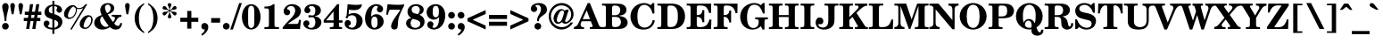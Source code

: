 SplineFontDB: 3.2
FontName: NewHall-Bold
FullName: NewHall Bold 
FamilyName: NewHall
Weight: Bold
Copyright: (c) RISC OS Developments Ltd, released under Apache License 2.0
Version: 1
ItalicAngle: 0
UnderlinePosition: 0
UnderlineWidth: 0
Ascent: 400
Descent: 100
InvalidEm: 0
LayerCount: 2
Layer: 0 0 "Back" 1
Layer: 1 0 "Fore" 0
StyleMap: 0x0020
FSType: 0
OS2Version: 0
OS2_WeightWidthSlopeOnly: 0
OS2_UseTypoMetrics: 0
CreationTime: 1653360705
ModificationTime: 1653360706
PfmFamily: 17
TTFWeight: 700
TTFWidth: 5
LineGap: 45
VLineGap: 45
OS2TypoAscent: 0
OS2TypoAOffset: 1
OS2TypoDescent: 0
OS2TypoDOffset: 1
OS2TypoLinegap: 45
OS2WinAscent: 0
OS2WinAOffset: 1
OS2WinDescent: 0
OS2WinDOffset: 1
HheadAscent: 0
HheadAOffset: 1
HheadDescent: 0
HheadDOffset: 1
DEI: 91125
Encoding: Custom
UnicodeInterp: none
NameList: AGL For New Fonts
DisplaySize: -24
AntiAlias: 1
FitToEm: 0
BeginChars: 256 208

StartChar: space
Encoding: 32 32 0
Width: 143
VWidth: 0
Flags: HMW
LayerCount: 2
EndChar

StartChar: exclam
Encoding: 33 33 1
Width: 148
VWidth: 0
Flags: HMW
LayerCount: 2
Fore
SplineSet
108 354 m 0
 148 315 85 226 89 114 c 0
 63 114 l 0
 67 226 4 315 44 354 c 0
 64 374 89 374 108 354 c 0
42 5 m 0
 24 23 24 54 43 72 c 0
 61 91 91 91 110 72 c 0
 128 54 128 24 109 5 c 0
 91 -13 61 -13 42 5 c 0
EndSplineSet
EndChar

StartChar: quotedbl
Encoding: 34 34 2
Width: 166
VWidth: 0
Flags: HMW
LayerCount: 2
Fore
SplineSet
-5 317 m 0
 -17 387 71 387 58 317 c 0
 39 209 l 0
 14 209 l 0
 -5 317 l 0
109 317 m 0
 97 387 185 387 172 317 c 0
 153 209 l 0
 128 209 l 0
 109 317 l 0
EndSplineSet
EndChar

StartChar: numbersign
Encoding: 35 35 3
Width: 287
VWidth: 0
Flags: HMW
LayerCount: 2
Fore
SplineSet
128 200 m 0
 122 158 l 0
 165 158 l 0
 171 200 l 0
 128 200 l 0
35 246 m 0
 92 246 l 0
 108 353 l 0
 152 353 l 0
 135 246 l 0
 178 246 l 0
 195 353 l 0
 238 353 l 0
 222 246 l 0
 267 246 l 0
 267 200 l 0
 215 200 l 0
 208 158 l 0
 253 158 l 0
 253 112 l 0
 200 112 l 0
 184 0 l 0
 140 0 l 0
 157 112 l 0
 114 112 l 0
 97 0 l 0
 54 0 l 0
 70 112 l 0
 21 112 l 0
 21 158 l 0
 79 158 l 0
 85 200 l 0
 35 200 l 0
 35 246 l 0
EndSplineSet
EndChar

StartChar: dollar
Encoding: 36 36 4
Width: 287
VWidth: 0
Flags: HMW
LayerCount: 2
Fore
SplineSet
161 17 m 0
 171 17 194 26 206 42 c 0
 219 59 221 85 203 107 c 0
 195 116 179 125 161 130 c 0
 161 17 l 0
134 220 m 0
 134 325 l 0
 128 325 114 320 102 311 c 0
 81 295 79 267 89 246 c 0
 98 230 116 225 134 220 c 0
88 102 m 0
 95 91 96 67 83 57 c 0
 70 48 67 45 77 32 c 0
 86 19 121 17 134 17 c 0
 134 138 l 0
 104 150 50 161 33 197 c 0
 11 244 30 302 74 328 c 0
 96 340 125 347 134 347 c 0
 134 401 l 0
 161 401 l 0
 161 347 l 0
 169 347 217 343 244 321 c 0
 272 299 276 265 262 247 c 0
 245 226 214 224 198 250 c 0
 179 283 203 288 203 302 c 0
 203 317 172 325 161 325 c 0
 161 212 l 0
 196 200 244 181 263 147 c 0
 285 109 274 59 246 30 c 0
 218 -1 174 -7 161 -7 c 0
 161 -70 l 0
 134 -70 l 0
 134 -8 l 0
 127 -8 60 -4 30 30 c 0
 8 54 8 92 23 107 c 0
 44 127 74 123 88 102 c 0
EndSplineSet
EndChar

StartChar: percent
Encoding: 37 37 5
Width: 416
VWidth: 0
Flags: HMW
LayerCount: 2
Fore
SplineSet
191 289 m 0
 194 253 179 203 148 172 c 0
 112 136 58 134 27 165 c 0
 -5 196 8 261 54 306 c 0
 89 341 144 352 171 325 c 0
 185 310 191 288 247 302 c 0
 266 306 296 333 311 353 c 0
 335 353 l 0
 118 -8 l 0
 95 -8 l 0
 279 300 l 0
 254 282 216 278 191 289 c 0
366 28 m 0
 325 -13 272 -3 247 21 c 0
 214 55 230 118 274 163 c 0
 310 199 365 208 392 181 c 0
 430 143 404 66 366 28 c 0
356 43 m 0
 387 74 403 143 379 167 c 0
 368 178 350 176 334 160 c 0
 305 131 270 45 288 27 c 0
 298 16 324 11 356 43 c 0
173 295 m 0
 162 302 150 313 144 321 c 0
 98 315 48 191 69 170 c 0
 77 161 108 154 139 185 c 0
 164 210 183 257 173 295 c 0
EndSplineSet
EndChar

StartChar: ampersand
Encoding: 38 38 6
Width: 426
VWidth: 0
Flags: HMW
LayerCount: 2
Fore
SplineSet
201 225 m 0
 261 250 258 313 235 336 c 0
 220 351 196 350 182 336 c 0
 168 322 165 288 188 246 c 0
 201 225 l 0
300 78 m 0
 333 35 357 40 369 49 c 0
 380 58 386 77 387 87 c 0
 411 82 l 0
 410 61 403 39 386 18 c 0
 355 -20 282 -17 240 27 c 0
 193 -9 100 -29 46 25 c 0
 6 65 16 123 47 154 c 0
 69 176 91 185 125 199 c 0
 90 268 104 310 133 339 c 0
 173 379 241 374 271 352 c 0
 313 322 307 269 279 245 c 0
 261 229 243 219 211 208 c 0
 228 179 260 130 283 99 c 0
 327 150 312 177 278 178 c 0
 265 178 l 0
 265 201 l 0
 401 201 l 0
 401 174 l 0
 340 174 340 127 300 78 c 0
223 44 m 0
 190 86 154 140 134 181 c 0
 86 155 101 86 133 54 c 0
 158 29 193 18 223 44 c 0
EndSplineSet
EndChar

StartChar: quotesingle
Encoding: 39 39 7
Width: 120
VWidth: 0
Flags: HMW
LayerCount: 2
Fore
SplineSet
91 317 m 0
 72 209 l 0
 47 209 l 0
 28 317 l 0
 16 387 104 387 91 317 c 0
EndSplineSet
EndChar

StartChar: parenleft
Encoding: 40 40 8
Width: 194
VWidth: 0
Flags: HMW
LayerCount: 2
Fore
SplineSet
169 348 m 0
 161 342 154 336 144 326 c 0
 82 264 76 50 145 -19 c 0
 152 -26 159 -33 169 -40 c 0
 169 -61 l 0
 147 -47 119 -28 96 -5 c 0
 17 74 16 233 96 313 c 0
 119 336 147 355 169 369 c 0
 169 348 l 0
EndSplineSet
EndChar

StartChar: parenright
Encoding: 41 41 9
Width: 194
VWidth: 0
Flags: HMW
LayerCount: 2
Fore
SplineSet
25 -61 m 0
 25 -40 l 0
 35 -33 42 -26 49 -19 c 0
 118 50 112 264 50 326 c 0
 40 336 33 342 25 348 c 0
 25 369 l 0
 47 355 75 336 98 313 c 0
 178 233 177 74 98 -5 c 0
 75 -28 47 -47 25 -61 c 0
EndSplineSet
EndChar

StartChar: asterisk
Encoding: 42 42 10
Width: 250
VWidth: 0
Flags: HMW
LayerCount: 2
Fore
SplineSet
224 225 m 0
 226 213 217 197 206 193 c 0
 176 185 167 232 144 245 c 0
 135 251 l 0
 130 249 l 0
 130 236 l 0
 130 210 166 179 144 157 c 0
 135 149 117 149 108 157 c 0
 86 179 122 210 122 236 c 0
 122 249 l 0
 117 251 l 0
 108 245 l 0
 85 232 76 185 46 193 c 0
 35 197 26 213 28 225 c 0
 36 255 81 239 104 252 c 0
 113 257 l 0
 113 263 l 0
 104 268 l 0
 81 281 36 265 28 295 c 0
 26 307 35 323 46 327 c 0
 76 335 85 288 108 275 c 0
 117 269 l 0
 122 271 l 0
 122 284 l 0
 122 310 86 341 108 363 c 0
 117 371 135 371 144 363 c 0
 166 341 130 310 130 284 c 0
 130 271 l 0
 135 269 l 0
 144 275 l 0
 167 288 176 335 206 327 c 0
 217 323 226 307 224 295 c 0
 216 265 171 281 148 268 c 0
 139 263 l 0
 139 257 l 0
 148 252 l 0
 171 239 216 255 224 225 c 0
EndSplineSet
EndChar

StartChar: plus
Encoding: 43 43 11
Width: 303
VWidth: 0
Flags: HMW
LayerCount: 2
Fore
SplineSet
123 257 m 0
 181 257 l 0
 181 160 l 0
 278 160 l 0
 278 102 l 0
 181 102 l 0
 181 5 l 0
 123 5 l 0
 123 102 l 0
 26 102 l 0
 26 160 l 0
 123 160 l 0
 123 257 l 0
EndSplineSet
EndChar

StartChar: comma
Encoding: 44 44 12
Width: 139
VWidth: 0
Flags: HMW
LayerCount: 2
Fore
SplineSet
69 -7 m 0
 58 -9 44 -7 34 1 c 0
 14 20 18 58 33 72 c 0
 52 90 82 91 102 71 c 0
 128 46 134 -30 33 -95 c 0
 19 -76 l 0
 56 -44 66 -35 69 -7 c 0
EndSplineSet
EndChar

StartChar: hyphen
Encoding: 45 45 13
Width: 166
VWidth: 0
Flags: HMW
LayerCount: 2
Fore
SplineSet
21 155 m 0
 146 155 l 0
 146 90 l 0
 21 90 l 0
 21 155 l 0
EndSplineSet
EndChar

StartChar: period
Encoding: 46 46 14
Width: 139
VWidth: 0
Flags: HMW
LayerCount: 2
Fore
SplineSet
37 72 m 0
 55 91 85 91 104 72 c 0
 122 54 122 24 103 5 c 0
 85 -13 55 -13 36 5 c 0
 18 23 18 54 37 72 c 0
EndSplineSet
EndChar

StartChar: slash
Encoding: 47 47 15
Width: 139
VWidth: 0
Flags: HMW
LayerCount: 2
Fore
SplineSet
114 369 m 0
 151 369 l 0
 25 -8 l 0
 -12 -8 l 0
 114 369 l 0
EndSplineSet
EndChar

StartChar: zero
Encoding: 48 48 16
Width: 287
VWidth: 0
Flags: HMW
LayerCount: 2
Fore
SplineSet
181 42 m 0
 188 61 188 106 188 114 c 0
 188 231 l 0
 188 239 188 284 181 303 c 0
 166 340 123 340 108 303 c 0
 101 284 101 239 101 231 c 0
 101 114 l 0
 101 106 101 61 108 42 c 0
 123 5 166 5 181 42 c 0
227 29 m 0
 181 -20 108 -20 62 29 c 0
 -2 98 -2 247 62 316 c 0
 108 365 181 365 227 316 c 0
 291 247 291 98 227 29 c 0
EndSplineSet
EndChar

StartChar: one
Encoding: 49 49 17
Width: 287
VWidth: 0
Flags: HMW
LayerCount: 2
Fore
SplineSet
105 254 m 0
 105 285 101 292 73 292 c 0
 42 292 l 0
 42 319 l 0
 84 319 131 321 166 353 c 0
 183 353 l 0
 183 65 l 0
 183 34 187 27 215 27 c 0
 246 27 l 0
 246 0 l 0
 42 0 l 0
 42 27 l 0
 73 27 l 0
 101 27 105 34 105 65 c 0
 105 254 l 0
EndSplineSet
EndChar

StartChar: two
Encoding: 50 50 18
Width: 287
VWidth: 0
Flags: HMW
LayerCount: 2
Fore
SplineSet
232 94 m 0
 241 130 l 0
 266 130 l 0
 253 -2 l 0
 227 0 l 0
 29 0 l 0
 10 -2 l 0
 10 22 l 0
 90 126 121 133 164 198 c 0
 186 231 194 275 176 302 c 0
 146 349 73 322 73 289 c 0
 73 273 96 279 107 263 c 0
 117 249 118 232 108 214 c 0
 96 193 60 187 39 209 c 0
 17 233 15 281 56 320 c 0
 104 367 183 359 227 328 c 0
 278 292 273 230 245 193 c 0
 208 144 172 145 82 72 c 0
 198 72 l 0
 222 72 227 76 232 94 c 0
EndSplineSet
EndChar

StartChar: three
Encoding: 51 51 19
Width: 287
VWidth: 0
Flags: HMW
LayerCount: 2
Fore
SplineSet
93 101 m 0
 111 56 74 48 74 40 c 0
 74 28 131 -10 166 40 c 0
 185 66 190 132 159 159 c 0
 137 179 101 158 91 166 c 0
 80 174 80 189 91 196 c 0
 106 205 134 178 161 200 c 0
 181 215 192 284 164 313 c 0
 137 340 89 324 89 307 c 0
 89 299 97 294 104 287 c 0
 114 277 113 248 99 236 c 0
 80 218 49 221 34 243 c 0
 21 262 25 287 43 312 c 0
 75 355 156 369 221 331 c 0
 273 300 265 229 228 204 c 0
 210 192 192 185 168 181 c 0
 196 178 215 172 236 156 c 0
 265 134 285 78 234 25 c 0
 190 -22 48 -25 16 54 c 0
 9 72 12 97 24 110 c 0
 47 132 84 124 93 101 c 0
EndSplineSet
EndChar

StartChar: four
Encoding: 52 52 20
Width: 287
VWidth: 0
Flags: HMW
LayerCount: 2
Fore
SplineSet
121 27 m 0
 143 27 148 33 148 51 c 0
 148 90 l 0
 10 90 l 0
 10 126 l 0
 199 353 l 0
 228 353 l 0
 225 335 224 299 224 285 c 0
 224 123 l 0
 273 123 l 0
 273 90 l 0
 224 90 l 0
 224 51 l 0
 224 33 229 27 251 27 c 0
 267 27 l 0
 267 0 l 0
 96 0 l 0
 96 27 l 0
 121 27 l 0
148 123 m 0
 148 250 l 0
 43 123 l 0
 148 123 l 0
EndSplineSet
EndChar

StartChar: five
Encoding: 53 53 21
Width: 287
VWidth: 0
Flags: HMW
LayerCount: 2
Fore
SplineSet
43 186 m 0
 58 353 l 0
 187 337 222 344 256 352 c 0
 260 337 251 310 229 292 c 0
 192 261 131 265 77 275 c 0
 71 208 l 0
 127 237 193 232 238 188 c 0
 289 138 268 54 223 21 c 0
 157 -29 58 -8 30 32 c 0
 7 66 15 104 31 117 c 0
 51 131 75 131 91 113 c 0
 104 99 105 76 98 66 c 0
 86 46 70 50 70 41 c 0
 70 33 123 -7 164 41 c 0
 184 63 191 146 168 174 c 0
 146 202 99 204 64 176 c 0
 68 162 59 152 48 152 c 0
 29 152 22 176 43 186 c 0
EndSplineSet
EndChar

StartChar: six
Encoding: 54 54 22
Width: 287
VWidth: 0
Flags: HMW
LayerCount: 2
Fore
SplineSet
189 111 m 0
 189 139 181 160 172 167 c 0
 157 179 133 180 119 165 c 0
 108 153 103 132 103 111 c 0
 103 81 l 0
 103 60 108 39 119 27 c 0
 133 12 157 13 172 25 c 0
 181 32 189 53 189 81 c 0
 189 111 l 0
190 251 m 0
 164 287 195 305 194 315 c 0
 194 326 167 340 137 315 c 0
 102 286 100 213 100 176 c 0
 140 219 197 219 236 189 c 0
 285 151 292 66 232 21 c 0
 178 -21 101 -18 54 32 c 0
 -16 106 9 281 99 332 c 0
 153 364 213 359 250 325 c 0
 272 305 272 268 253 249 c 0
 236 230 205 232 190 251 c 0
EndSplineSet
EndChar

StartChar: seven
Encoding: 55 55 23
Width: 287
VWidth: 0
Flags: HMW
LayerCount: 2
Fore
SplineSet
273 330 m 0
 249 281 209 211 194 142 c 0
 183 89 194 17 168 1 c 0
 146 -14 107 -11 96 16 c 0
 67 84 188 208 221 274 c 0
 94 274 l 0
 74 274 66 273 60 252 c 0
 47 202 l 0
 23 205 l 0
 42 353 l 0
 59 352 206 333 273 353 c 0
 273 330 l 0
EndSplineSet
EndChar

StartChar: eight
Encoding: 56 56 24
Width: 287
VWidth: 0
Flags: HMW
LayerCount: 2
Fore
SplineSet
205 46 m 0
 211 55 232 109 163 129 c 0
 107 145 l 0
 82 127 71 88 80 60 c 0
 99 -1 180 8 205 46 c 0
243 320 m 0
 271 294 273 225 201 203 c 0
 288 166 291 73 239 26 c 0
 185 -22 75 -17 35 29 c 0
 -7 77 15 145 87 156 c 0
 13 199 24 286 71 325 c 0
 121 365 198 362 243 320 c 0
102 307 m 0
 91 293 88 268 100 244 c 0
 112 222 145 221 179 211 c 0
 208 242 216 283 193 310 c 0
 170 339 121 330 102 307 c 0
EndSplineSet
EndChar

StartChar: nine
Encoding: 57 57 25
Width: 287
VWidth: 0
Flags: HMW
LayerCount: 2
Fore
SplineSet
170 178 m 0
 181 190 186 213 186 234 c 0
 186 264 l 0
 186 285 181 306 170 318 c 0
 156 333 132 332 117 320 c 0
 108 313 100 292 100 264 c 0
 100 234 l 0
 100 204 108 183 117 176 c 0
 132 164 156 163 170 178 c 0
100 94 m 0
 126 58 95 40 96 30 c 0
 96 19 122 5 152 30 c 0
 187 59 189 132 189 169 c 0
 149 124 92 124 53 154 c 0
 4 192 -3 279 57 324 c 0
 111 366 188 363 235 313 c 0
 305 239 280 64 190 13 c 0
 136 -19 77 -14 40 20 c 0
 18 40 18 77 37 96 c 0
 54 115 85 113 100 94 c 0
EndSplineSet
EndChar

StartChar: colon
Encoding: 58 58 26
Width: 139
VWidth: 0
Flags: HMW
LayerCount: 2
Fore
SplineSet
110 162 m 0
 91 144 61 144 43 162 c 0
 24 181 24 211 42 229 c 0
 61 248 91 248 109 229 c 0
 128 211 128 180 110 162 c 0
110 72 m 0
 128 54 128 24 109 5 c 0
 91 -13 61 -13 42 5 c 0
 24 23 24 54 43 72 c 0
 61 91 91 91 110 72 c 0
EndSplineSet
EndChar

StartChar: semicolon
Encoding: 59 59 27
Width: 139
VWidth: 0
Flags: HMW
LayerCount: 2
Fore
SplineSet
106 162 m 0
 87 144 57 144 39 162 c 0
 20 181 20 211 38 229 c 0
 57 248 87 248 105 229 c 0
 124 211 124 180 106 162 c 0
38 -95 m 0
 24 -76 l 0
 61 -44 71 -35 74 -7 c 0
 63 -9 49 -7 39 1 c 0
 19 20 23 58 38 72 c 0
 57 90 87 91 107 71 c 0
 133 46 139 -30 38 -95 c 0
EndSplineSet
EndChar

StartChar: less
Encoding: 60 60 28
Width: 303
VWidth: 0
Flags: HMW
LayerCount: 2
Fore
SplineSet
279 214 m 0
 97 131 l 0
 279 48 l 0
 279 -7 l 0
 24 110 l 0
 24 152 l 0
 279 269 l 0
 279 214 l 0
EndSplineSet
EndChar

StartChar: equal
Encoding: 61 61 29
Width: 303
VWidth: 0
Flags: HMW
LayerCount: 2
Fore
SplineSet
26 103 m 0
 278 103 l 0
 278 45 l 0
 26 45 l 0
 26 103 l 0
26 142 m 0
 26 200 l 0
 278 200 l 0
 278 142 l 0
 26 142 l 0
EndSplineSet
EndChar

StartChar: greater
Encoding: 62 62 30
Width: 303
VWidth: 0
Flags: HMW
LayerCount: 2
Fore
SplineSet
24 214 m 0
 24 269 l 0
 279 152 l 0
 279 110 l 0
 24 -7 l 0
 24 48 l 0
 206 131 l 0
 24 214 l 0
EndSplineSet
EndChar

StartChar: question
Encoding: 63 63 31
Width: 250
VWidth: 0
Flags: HMW
LayerCount: 2
Fore
SplineSet
76 5 m 0
 58 23 58 54 77 72 c 0
 95 91 125 91 144 72 c 0
 162 54 162 24 143 5 c 0
 125 -13 95 -13 76 5 c 0
126 131 m 0
 126 111 l 0
 100 111 l 0
 100 163 105 169 134 216 c 0
 162 262 160 309 138 330 c 0
 114 354 75 340 76 327 c 0
 76 322 122 303 91 257 c 0
 76 236 35 237 21 259 c 0
 6 281 11 309 24 327 c 0
 57 373 150 384 203 347 c 0
 244 318 251 248 212 217 c 0
 172 184 126 158 126 131 c 0
EndSplineSet
EndChar

StartChar: at
Encoding: 64 64 32
Width: 373
VWidth: 0
Flags: HMW
LayerCount: 2
Fore
SplineSet
204 152 m 0
 221 207 l 0
 226 224 229 239 226 246 c 0
 216 267 195 271 175 251 c 0
 153 227 121 159 127 119 c 0
 131 93 156 90 173 104 c 0
 183 113 193 122 204 152 c 0
240 254 m 0
 247 275 l 0
 294 275 l 0
 243 119 l 0
 234 93 272 92 301 129 c 0
 336 174 341 259 278 307 c 0
 221 350 134 347 80 283 c 0
 24 218 34 116 95 64 c 0
 168 0 273 21 319 92 c 0
 355 92 l 0
 299 -8 163 -48 70 42 c 0
 5 105 -14 218 58 305 c 0
 122 383 233 389 304 330 c 0
 374 271 380 169 317 110 c 0
 270 67 225 62 199 98 c 0
 164 67 113 62 90 107 c 0
 56 173 118 257 151 273 c 0
 185 289 216 289 240 254 c 0
EndSplineSet
EndChar

StartChar: A
Encoding: 65 65 33
Width: 379
VWidth: 0
Flags: HMW
LayerCount: 2
Fore
SplineSet
216 140 m 0
 169 265 l 0
 113 140 l 0
 216 140 l 0
379 27 m 0
 389 27 l 0
 389 0 l 0
 214 0 l 0
 214 27 l 0
 236 27 l 0
 249 27 257 34 250 51 c 0
 227 110 l 0
 100 110 l 0
 87 81 l 0
 78 59 88 27 110 27 c 0
 132 27 l 0
 132 0 l 0
 -9 0 l 0
 -9 27 l 0
 2 27 37 45 48 70 c 0
 184 369 l 0
 214 369 l 0
 338 61 l 0
 351 28 364 27 379 27 c 0
EndSplineSet
EndChar

StartChar: B
Encoding: 66 66 34
Width: 389
VWidth: 0
Flags: HMW
LayerCount: 2
Fore
SplineSet
196 172 m 0
 150 172 l 0
 150 65 l 0
 150 33 160 27 188 27 c 0
 217 27 244 31 261 55 c 0
 278 78 278 118 261 144 c 0
 248 164 228 172 196 172 c 0
63 65 m 0
 63 296 l 0
 63 327 59 334 31 334 c 0
 9 334 l 0
 9 361 l 0
 205 361 l 0
 276 361 303 352 327 329 c 0
 363 295 357 244 332 220 c 0
 308 196 273 193 243 188 c 0
 292 179 322 171 344 150 c 0
 376 119 377 62 341 31 c 0
 318 10 298 0 205 0 c 0
 9 0 l 0
 9 27 l 0
 31 27 l 0
 59 27 63 34 63 65 c 0
250 313 m 0
 236 331 208 334 188 334 c 0
 160 334 150 328 150 296 c 0
 150 196 l 0
 196 196 l 0
 214 196 241 204 252 223 c 0
 270 256 268 291 250 313 c 0
EndSplineSet
EndChar

StartChar: C
Encoding: 67 67 35
Width: 389
VWidth: 0
Flags: HMW
LayerCount: 2
Fore
SplineSet
300 18 m 0
 245 -21 127 -19 74 39 c 0
 -1 120 2 249 81 319 c 0
 160 388 258 376 302 339 c 0
 332 369 l 0
 353 369 l 0
 355 221 l 0
 328 219 l 0
 318 267 308 287 280 316 c 0
 246 349 187 357 152 315 c 0
 96 246 122 100 130 79 c 0
 152 25 220 -4 284 43 c 0
 313 64 327 100 332 128 c 0
 362 120 l 0
 353 81 332 40 300 18 c 0
EndSplineSet
EndChar

StartChar: D
Encoding: 68 68 36
Width: 416
VWidth: 0
Flags: HMW
LayerCount: 2
Fore
SplineSet
151 65 m 0
 151 33 161 27 189 27 c 0
 222 27 251 32 271 62 c 0
 291 90 296 132 296 156 c 0
 296 206 l 0
 296 240 287 282 268 303 c 0
 244 330 225 334 189 334 c 0
 161 334 151 328 151 296 c 0
 151 65 l 0
211 0 m 0
 10 0 l 0
 10 27 l 0
 32 27 l 0
 60 27 64 34 64 65 c 0
 64 296 l 0
 64 327 60 334 32 334 c 0
 10 334 l 0
 10 361 l 0
 195 361 l 0
 261 361 288 352 320 334 c 0
 416 280 418 120 352 52 c 0
 322 21 283 0 211 0 c 0
EndSplineSet
EndChar

StartChar: E
Encoding: 69 69 37
Width: 379
VWidth: 0
Flags: HMW
LayerCount: 2
Fore
SplineSet
149 65 m 0
 149 27 161 27 203 27 c 0
 242 27 270 37 291 60 c 0
 310 81 321 114 326 135 c 0
 354 133 l 0
 349 0 l 0
 8 0 l 0
 8 27 l 0
 30 27 l 0
 58 27 62 34 62 65 c 0
 62 296 l 0
 62 327 58 334 30 334 c 0
 8 334 l 0
 8 361 l 0
 351 361 l 0
 349 228 l 0
 322 228 l 0
 303 296 280 334 203 334 c 0
 181 334 l 0
 153 334 149 327 149 296 c 0
 149 198 l 0
 164 198 l 0
 199 198 227 221 227 268 c 0
 254 268 l 0
 254 96 l 0
 227 96 l 0
 227 140 199 172 164 172 c 0
 149 172 l 0
 149 65 l 0
EndSplineSet
EndChar

StartChar: F
Encoding: 70 70 38
Width: 361
VWidth: 0
Flags: HMW
LayerCount: 2
Fore
SplineSet
65 65 m 0
 65 296 l 0
 65 327 61 334 33 334 c 0
 11 334 l 0
 11 361 l 0
 345 361 l 0
 343 225 l 0
 317 225 l 0
 305 296 263 334 199 334 c 0
 184 334 l 0
 156 334 152 327 152 296 c 0
 152 198 l 0
 167 198 l 0
 213 198 230 230 230 263 c 0
 255 263 l 0
 255 93 l 0
 229 93 l 0
 229 124 205 172 167 172 c 0
 152 172 l 0
 152 65 l 0
 152 34 156 27 184 27 c 0
 206 27 l 0
 206 0 l 0
 11 0 l 0
 11 27 l 0
 33 27 l 0
 61 27 65 34 65 65 c 0
EndSplineSet
EndChar

StartChar: G
Encoding: 71 71 39
Width: 416
VWidth: 0
Flags: HMW
LayerCount: 2
Fore
SplineSet
247 138 m 0
 230 138 l 0
 230 165 l 0
 408 165 l 0
 408 138 l 0
 392 138 l 0
 364 138 360 131 360 100 c 0
 360 -8 l 0
 332 -8 l 0
 310 40 l 0
 236 -35 111 -19 54 59 c 0
 3 129 0 270 106 336 c 0
 192 391 278 368 309 339 c 0
 338 369 l 0
 362 369 l 0
 362 221 l 0
 338 221 l 0
 329 256 316 283 294 310 c 0
 260 351 194 359 158 320 c 0
 107 266 107 123 132 64 c 0
 160 3 225 3 257 35 c 0
 273 51 280 79 279 99 c 0
 279 130 275 138 247 138 c 0
EndSplineSet
EndChar

StartChar: H
Encoding: 72 72 40
Width: 435
VWidth: 0
Flags: HMW
LayerCount: 2
Fore
SplineSet
254 334 m 0
 234 334 l 0
 234 361 l 0
 425 361 l 0
 425 334 l 0
 405 334 l 0
 377 334 373 327 373 296 c 0
 373 65 l 0
 373 34 377 27 405 27 c 0
 425 27 l 0
 425 0 l 0
 234 0 l 0
 234 27 l 0
 254 27 l 0
 282 27 286 34 286 65 c 0
 286 170 l 0
 149 170 l 0
 149 65 l 0
 149 34 153 27 181 27 c 0
 201 27 l 0
 201 0 l 0
 10 0 l 0
 10 27 l 0
 30 27 l 0
 58 27 62 34 62 65 c 0
 62 296 l 0
 62 327 58 334 30 334 c 0
 10 334 l 0
 10 361 l 0
 201 361 l 0
 201 334 l 0
 181 334 l 0
 153 334 149 327 149 296 c 0
 149 198 l 0
 286 198 l 0
 286 296 l 0
 286 327 282 334 254 334 c 0
EndSplineSet
EndChar

StartChar: I
Encoding: 73 73 41
Width: 222
VWidth: 0
Flags: HMW
LayerCount: 2
Fore
SplineSet
68 296 m 0
 68 327 64 334 36 334 c 0
 16 334 l 0
 16 361 l 0
 207 361 l 0
 207 334 l 0
 187 334 l 0
 159 334 155 327 155 296 c 0
 155 65 l 0
 155 34 159 27 187 27 c 0
 207 27 l 0
 207 0 l 0
 16 0 l 0
 16 27 l 0
 36 27 l 0
 64 27 68 34 68 65 c 0
 68 296 l 0
EndSplineSet
EndChar

StartChar: J
Encoding: 74 74 42
Width: 324
VWidth: 0
Flags: HMW
LayerCount: 2
Fore
SplineSet
266 148 m 0
 266 86 260 55 221 23 c 0
 169 -21 43 -23 12 45 c 0
 -8 88 2 137 30 156 c 0
 51 170 89 168 104 137 c 0
 115 109 109 91 96 77 c 0
 74 53 40 85 40 59 c 0
 40 26 117 1 156 42 c 0
 174 61 179 90 179 113 c 0
 179 296 l 0
 179 327 175 334 147 334 c 0
 125 334 l 0
 125 361 l 0
 320 361 l 0
 320 334 l 0
 298 334 l 0
 270 334 266 327 266 296 c 0
 266 148 l 0
EndSplineSet
EndChar

StartChar: K
Encoding: 75 75 43
Width: 407
VWidth: 0
Flags: HMW
LayerCount: 2
Fore
SplineSet
246 27 m 0
 275 27 272 37 261 55 c 0
 193 172 l 0
 149 128 l 0
 149 65 l 0
 149 34 153 27 181 27 c 0
 200 27 l 0
 200 0 l 0
 8 0 l 0
 8 27 l 0
 30 27 l 0
 58 27 62 34 62 65 c 0
 62 296 l 0
 62 327 58 334 30 334 c 0
 8 334 l 0
 8 361 l 0
 200 361 l 0
 200 334 l 0
 181 334 l 0
 153 334 149 327 149 296 c 0
 149 168 l 0
 245 266 l 0
 294 315 284 334 246 334 c 0
 227 334 l 0
 227 361 l 0
 401 361 l 0
 401 334 l 0
 365 328 346 319 306 284 c 0
 249 229 l 0
 354 65 l 0
 374 33 376 27 397 27 c 0
 409 27 l 0
 409 0 l 0
 227 0 l 0
 227 27 l 0
 246 27 l 0
EndSplineSet
EndChar

StartChar: L
Encoding: 76 76 44
Width: 361
VWidth: 0
Flags: HMW
LayerCount: 2
Fore
SplineSet
204 27 m 0
 276 27 305 60 325 134 c 0
 351 134 l 0
 346 0 l 0
 10 0 l 0
 10 27 l 0
 32 27 l 0
 60 27 64 34 64 65 c 0
 64 296 l 0
 64 327 60 334 32 334 c 0
 10 334 l 0
 10 361 l 0
 210 361 l 0
 210 334 l 0
 183 334 l 0
 155 334 151 327 151 296 c 0
 151 65 l 0
 151 34 155 27 183 27 c 0
 204 27 l 0
EndSplineSet
EndChar

StartChar: M
Encoding: 77 77 45
Width: 490
VWidth: 0
Flags: HMW
LayerCount: 2
Fore
SplineSet
461 334 m 0
 433 334 429 327 429 296 c 0
 429 65 l 0
 429 34 433 27 461 27 c 0
 483 27 l 0
 483 0 l 0
 292 0 l 0
 292 27 l 0
 310 27 l 0
 338 27 342 34 342 65 c 0
 342 328 l 0
 229 0 l 0
 208 0 l 0
 91 327 l 0
 91 87 l 0
 91 52 102 27 146 27 c 0
 146 0 l 0
 5 0 l 0
 5 27 l 0
 49 27 60 52 60 87 c 0
 60 296 l 0
 60 327 56 334 28 334 c 0
 5 334 l 0
 5 361 l 0
 170 361 l 0
 246 136 l 0
 324 361 l 0
 483 361 l 0
 483 334 l 0
 461 334 l 0
EndSplineSet
EndChar

StartChar: N
Encoding: 78 78 46
Width: 416
VWidth: 0
Flags: HMW
LayerCount: 2
Fore
SplineSet
330 274 m 0
 330 309 319 334 274 334 c 0
 274 361 l 0
 417 361 l 0
 417 334 l 0
 372 334 361 309 361 274 c 0
 361 -4 l 0
 330 -4 l 0
 95 279 l 0
 95 87 l 0
 95 52 106 27 151 27 c 0
 151 0 l 0
 8 0 l 0
 8 27 l 0
 53 27 64 52 64 87 c 0
 64 309 l 0
 44 329 40 334 8 334 c 0
 8 361 l 0
 136 361 l 0
 330 126 l 0
 330 274 l 0
EndSplineSet
EndChar

StartChar: O
Encoding: 79 79 47
Width: 416
VWidth: 0
Flags: HMW
LayerCount: 2
Fore
SplineSet
310 21 m 0
 246 -18 171 -18 107 21 c 0
 -9 92 -9 269 107 340 c 0
 171 379 246 379 310 340 c 0
 426 269 426 92 310 21 c 0
260 324 m 0
 232 352 185 352 157 324 c 0
 141 308 129 283 124 254 c 0
 116 204 116 156 124 106 c 0
 129 77 141 52 157 36 c 0
 185 8 232 8 260 36 c 0
 276 52 288 77 293 106 c 0
 301 156 301 204 293 254 c 0
 288 283 276 308 260 324 c 0
EndSplineSet
EndChar

StartChar: P
Encoding: 80 80 48
Width: 379
VWidth: 0
Flags: HMW
LayerCount: 2
Fore
SplineSet
153 178 m 0
 193 178 233 174 257 199 c 0
 279 222 279 301 253 320 c 0
 239 330 229 334 185 334 c 0
 157 334 153 327 153 296 c 0
 153 178 l 0
34 334 m 0
 12 334 l 0
 12 361 l 0
 223 361 l 0
 299 361 327 343 344 322 c 0
 381 277 372 221 340 189 c 0
 300 149 227 151 153 154 c 0
 153 65 l 0
 153 34 157 27 185 27 c 0
 207 27 l 0
 207 0 l 0
 12 0 l 0
 12 27 l 0
 34 27 l 0
 62 27 66 34 66 65 c 0
 66 296 l 0
 66 327 62 334 34 334 c 0
EndSplineSet
EndChar

StartChar: Q
Encoding: 81 81 49
Width: 416
VWidth: 0
Flags: HMW
LayerCount: 2
Fore
SplineSet
391 -64 m 0
 361 -105 283 -103 254 -70 c 0
 236 -48 235 -31 238 -5 c 0
 195 -14 142 0 107 21 c 0
 -9 92 -9 269 107 340 c 0
 171 379 244 379 308 340 c 0
 424 269 424 92 308 21 c 0
 323 -18 l 0
 337 -55 371 -62 374 -10 c 0
 405 -10 l 0
 406 -25 404 -46 391 -64 c 0
258 324 m 0
 230 352 185 352 157 324 c 0
 109 275 110 151 129 87 c 0
 144 154 253 169 284 80 c 0
 304 154 306 276 258 324 c 0
146 50 m 0
 166 15 207 10 237 22 c 0
 262 151 138 143 146 50 c 0
EndSplineSet
EndChar

StartChar: R
Encoding: 82 82 50
Width: 407
VWidth: 0
Flags: HMW
LayerCount: 2
Fore
SplineSet
151 196 m 0
 186 198 230 190 253 217 c 0
 278 246 274 302 245 323 c 0
 233 331 216 334 183 334 c 0
 157 334 151 327 151 296 c 0
 151 196 l 0
177 172 m 0
 151 172 l 0
 151 65 l 0
 151 34 155 27 183 27 c 0
 205 27 l 0
 205 0 l 0
 10 0 l 0
 10 27 l 0
 32 27 l 0
 60 27 64 34 64 65 c 0
 64 296 l 0
 64 327 60 334 32 334 c 0
 10 334 l 0
 10 361 l 0
 233 361 l 0
 278 361 314 352 336 332 c 0
 374 295 368 248 348 219 c 0
 330 192 287 181 260 179 c 0
 279 173 297 162 312 144 c 0
 338 114 334 56 349 41 c 0
 360 31 368 34 374 44 c 0
 380 54 382 70 382 83 c 0
 409 83 l 0
 409 65 413 50 395 24 c 0
 374 -6 309 -27 266 16 c 0
 226 54 257 122 230 156 c 0
 217 172 196 172 177 172 c 0
EndSplineSet
EndChar

StartChar: S
Encoding: 83 83 51
Width: 333
VWidth: 0
Flags: HMW
LayerCount: 2
Fore
SplineSet
247 339 m 0
 276 369 l 0
 298 369 l 0
 301 231 l 0
 277 231 l 0
 264 266 249 293 224 316 c 0
 176 359 120 344 99 325 c 0
 78 305 81 282 88 267 c 0
 112 217 255 245 306 161 c 0
 330 120 313 46 269 17 c 0
 208 -23 132 -13 80 27 c 0
 52 0 l 0
 26 0 l 0
 26 137 l 0
 49 137 l 0
 60 107 81 70 101 52 c 0
 150 7 223 8 245 42 c 0
 257 60 259 88 248 104 c 0
 224 141 94 128 49 189 c 0
 11 242 19 314 77 349 c 0
 131 381 210 373 247 339 c 0
EndSplineSet
EndChar

StartChar: T
Encoding: 84 84 52
Width: 361
VWidth: 0
Flags: HMW
LayerCount: 2
Fore
SplineSet
137 65 m 0
 137 315 l 0
 137 359 43 343 33 222 c 0
 7 222 l 0
 11 361 l 0
 350 361 l 0
 354 222 l 0
 328 222 l 0
 318 343 224 359 224 315 c 0
 224 65 l 0
 224 34 228 27 256 27 c 0
 278 27 l 0
 278 0 l 0
 83 0 l 0
 83 27 l 0
 105 27 l 0
 133 27 137 34 137 65 c 0
EndSplineSet
EndChar

StartChar: U
Encoding: 85 85 53
Width: 416
VWidth: 0
Flags: HMW
LayerCount: 2
Fore
SplineSet
269 334 m 0
 269 361 l 0
 412 361 l 0
 412 334 l 0
 367 334 356 309 356 274 c 0
 356 118 l 0
 355 76 344 41 310 15 c 0
 269 -17 135 -18 93 26 c 0
 64 57 62 85 62 115 c 0
 62 296 l 0
 62 327 58 334 30 334 c 0
 8 334 l 0
 8 361 l 0
 200 361 l 0
 200 334 l 0
 181 334 l 0
 153 334 149 327 149 296 c 0
 149 119 l 0
 149 99 148 82 157 65 c 0
 183 18 264 14 302 52 c 0
 319 69 325 96 325 113 c 0
 325 274 l 0
 325 309 314 334 269 334 c 0
EndSplineSet
EndChar

StartChar: V
Encoding: 86 86 54
Width: 379
VWidth: 0
Flags: HMW
LayerCount: 2
Fore
SplineSet
43 300 m 0
 33 325 25 334 1 334 c 0
 -9 334 l 0
 -9 361 l 0
 171 361 l 0
 171 334 l 0
 146 334 l 0
 132 334 124 329 131 308 c 0
 209 92 l 0
 285 280 l 0
 296 307 283 334 258 334 c 0
 242 334 l 0
 242 361 l 0
 389 361 l 0
 389 334 l 0
 354 329 327 297 315 268 c 0
 199 -8 l 0
 163 -8 l 0
 43 300 l 0
EndSplineSet
EndChar

StartChar: W
Encoding: 87 87 55
Width: 490
VWidth: 0
Flags: HMW
LayerCount: 2
Fore
SplineSet
487 334 m 0
 465 325 447 316 432 270 c 0
 340 -8 l 0
 306 -8 l 0
 247 198 l 0
 178 -8 l 0
 143 -8 l 0
 42 300 l 0
 32 330 23 334 3 334 c 0
 3 361 l 0
 157 361 l 0
 157 334 l 0
 142 334 l 0
 130 334 121 327 127 308 c 0
 188 119 l 0
 231 250 l 0
 217 301 l 0
 210 325 205 334 182 334 c 0
 182 361 l 0
 328 361 l 0
 328 334 l 0
 313 334 l 0
 310 333 307 333 304 331 c 0
 302 329 300 327 299 324 c 0
 296 317 299 309 301 301 c 0
 351 123 l 0
 403 280 l 0
 412 308 395 334 375 334 c 0
 360 334 l 0
 360 361 l 0
 487 361 l 0
 487 334 l 0
EndSplineSet
EndChar

StartChar: X
Encoding: 88 88 56
Width: 361
VWidth: 0
Flags: HMW
LayerCount: 2
Fore
SplineSet
205 27 m 0
 225 27 227 39 217 53 c 0
 159 135 l 0
 122 91 l 0
 82 43 114 27 132 27 c 0
 157 27 l 0
 157 0 l 0
 -1 0 l 0
 -1 27 l 0
 46 36 57 60 85 93 c 0
 142 159 l 0
 44 300 l 0
 27 322 26 334 -6 334 c 0
 -6 361 l 0
 174 361 l 0
 174 334 l 0
 157 334 l 0
 141 334 133 321 141 308 c 0
 198 226 l 0
 236 270 l 0
 270 308 246 334 223 334 c 0
 205 334 l 0
 205 361 l 0
 363 361 l 0
 363 334 l 0
 314 324 303 305 272 268 c 0
 216 201 l 0
 314 61 l 0
 332 38 336 27 368 27 c 0
 368 0 l 0
 188 0 l 0
 188 27 l 0
 205 27 l 0
EndSplineSet
EndChar

StartChar: Y
Encoding: 89 89 57
Width: 361
VWidth: 0
Flags: HMW
LayerCount: 2
Fore
SplineSet
222 65 m 0
 222 34 226 27 254 27 c 0
 277 27 l 0
 277 0 l 0
 79 0 l 0
 79 27 l 0
 103 27 l 0
 131 27 135 34 135 65 c 0
 135 154 l 0
 49 296 l 0
 33 320 32 334 -6 334 c 0
 -6 361 l 0
 174 361 l 0
 174 334 l 0
 163 334 l 0
 137 334 131 327 140 310 c 0
 209 192 l 0
 263 288 l 0
 274 305 267 334 231 334 c 0
 220 334 l 0
 220 361 l 0
 368 361 l 0
 368 334 l 0
 321 325 308 301 288 268 c 0
 222 158 l 0
 222 65 l 0
EndSplineSet
EndChar

StartChar: Z
Encoding: 90 90 58
Width: 333
VWidth: 0
Flags: HMW
LayerCount: 2
Fore
SplineSet
113 27 m 0
 191 20 226 26 254 58 c 0
 272 79 285 110 289 136 c 0
 313 136 l 0
 308 0 l 0
 12 0 l 0
 12 28 l 0
 217 334 l 0
 152 338 123 339 92 311 c 0
 69 290 54 256 49 234 c 0
 25 234 l 0
 30 361 l 0
 317 361 l 0
 317 333 l 0
 113 27 l 0
EndSplineSet
EndChar

StartChar: bracketleft
Encoding: 91 91 59
Width: 194
VWidth: 0
Flags: HMW
LayerCount: 2
Fore
SplineSet
42 361 m 0
 170 359 l 0
 170 337 l 0
 102 337 l 0
 102 -33 l 0
 170 -33 l 0
 170 -55 l 0
 42 -57 l 0
 42 361 l 0
EndSplineSet
EndChar

StartChar: backslash
Encoding: 92 92 60
Width: 303
VWidth: 0
Flags: HMW
LayerCount: 2
Fore
SplineSet
25 369 m 0
 92 369 l 0
 278 0 l 0
 211 0 l 0
 25 369 l 0
EndSplineSet
EndChar

StartChar: bracketright
Encoding: 93 93 61
Width: 194
VWidth: 0
Flags: HMW
LayerCount: 2
Fore
SplineSet
143 361 m 0
 143 -57 l 0
 15 -55 l 0
 15 -33 l 0
 83 -33 l 0
 83 337 l 0
 15 337 l 0
 15 359 l 0
 143 361 l 0
EndSplineSet
EndChar

StartChar: asciicircum
Encoding: 94 94 62
Width: 166
VWidth: 0
Flags: HMW
LayerCount: 2
Fore
SplineSet
113 361 m 0
 172 272 l 0
 138 272 l 0
 85 316 l 0
 30 272 l 0
 -4 272 l 0
 55 361 l 0
 113 361 l 0
EndSplineSet
EndChar

StartChar: underscore
Encoding: 95 95 63
Width: 250
VWidth: 0
Flags: HMW
LayerCount: 2
Fore
SplineSet
0 -29 m 0
 250 -29 l 0
 250 -74 l 0
 0 -74 l 0
 0 -29 l 0
EndSplineSet
EndChar

StartChar: grave
Encoding: 96 96 64
Width: 166
VWidth: 0
Flags: HMW
LayerCount: 2
Fore
SplineSet
21 312 m 0
 -5 326 -2 350 8 360 c 0
 23 373 45 374 63 351 c 0
 125 274 l 0
 93 274 l 0
 21 312 l 0
EndSplineSet
EndChar

StartChar: a
Encoding: 97 97 65
Width: 305
VWidth: 0
Flags: HMW
LayerCount: 2
Fore
SplineSet
179 69 m 0
 179 116 l 0
 163 116 127 108 111 88 c 0
 100 74 96 52 114 35 c 0
 130 21 169 30 179 69 c 0
278 39 m 0
 292 52 304 41 296 24 c 0
 277 -15 216 -22 190 25 c 0
 136 -13 77 -17 42 7 c 0
 13 26 14 62 27 82 c 0
 49 114 75 125 179 144 c 0
 179 167 l 0
 179 177 180 190 172 202 c 0
 160 220 115 217 104 208 c 0
 91 197 128 190 106 158 c 0
 89 135 54 133 39 159 c 0
 27 179 33 203 56 220 c 0
 93 247 191 254 232 221 c 0
 246 210 257 198 257 166 c 0
 257 58 l 0
 257 34 274 35 278 39 c 0
EndSplineSet
EndChar

StartChar: b
Encoding: 98 98 66
Width: 324
VWidth: 0
Flags: HMW
LayerCount: 2
Fore
SplineSet
207 187 m 0
 189 218 151 213 135 186 c 0
 114 152 114 64 133 40 c 0
 157 8 187 13 207 41 c 0
 222 60 227 153 207 187 c 0
9 336 m 0
 0 336 l 0
 0 363 l 0
 119 369 l 0
 119 207 l 0
 156 246 209 255 257 224 c 0
 307 190 330 98 272 33 c 0
 232 -11 140 -32 88 35 c 0
 56 -8 l 0
 33 -8 l 0
 38 16 41 38 41 65 c 0
 41 312 l 0
 41 331 36 336 9 336 c 0
EndSplineSet
EndChar

StartChar: c
Encoding: 99 99 67
Width: 278
VWidth: 0
Flags: HMW
LayerCount: 2
Fore
SplineSet
58 209 m 0
 112 255 203 251 243 214 c 0
 260 197 263 165 244 145 c 0
 229 128 198 129 183 146 c 0
 149 187 203 195 182 214 c 0
 173 222 135 220 120 196 c 0
 91 151 98 71 128 44 c 0
 171 7 223 37 238 89 c 0
 263 81 l 0
 232 -25 123 -23 66 18 c 0
 4 64 -4 156 58 209 c 0
EndSplineSet
EndChar

StartChar: d
Encoding: 100 100 68
Width: 333
VWidth: 0
Flags: HMW
LayerCount: 2
Fore
SplineSet
192 186 m 0
 176 211 142 219 120 186 c 0
 103 161 102 78 118 50 c 0
 133 24 171 18 193 50 c 0
 215 81 209 160 192 186 c 0
180 336 m 0
 161 336 l 0
 161 363 l 0
 285 369 l 0
 285 51 l 0
 285 31 294 27 312 27 c 0
 327 27 l 0
 327 0 l 0
 207 0 l 0
 207 32 l 0
 170 -26 83 -17 47 33 c 0
 5 91 13 161 53 203 c 0
 103 256 168 255 207 207 c 0
 207 312 l 0
 207 332 198 336 180 336 c 0
EndSplineSet
EndChar

StartChar: e
Encoding: 101 101 69
Width: 287
VWidth: 0
Flags: HMW
LayerCount: 2
Fore
SplineSet
52 205 m 0
 102 253 197 260 245 203 c 0
 262 182 269 165 269 114 c 0
 104 114 l 0
 104 103 105 82 115 60 c 0
 132 23 209 -2 245 82 c 0
 270 70 l 0
 231 -29 108 -26 52 29 c 0
 -2 82 9 164 52 205 c 0
189 192 m 0
 178 223 139 228 120 197 c 0
 110 180 106 153 107 142 c 0
 179 142 l 0
 198 142 193 180 189 192 c 0
EndSplineSet
EndChar

StartChar: f
Encoding: 102 102 70
Width: 194
VWidth: 0
Flags: HMW
LayerCount: 2
Fore
SplineSet
51 238 m 0
 50 260 57 313 88 342 c 0
 124 375 181 375 205 359 c 0
 228 344 242 310 222 284 c 0
 209 266 182 265 166 281 c 0
 150 297 156 321 163 328 c 0
 176 340 170 352 151 341 c 0
 132 330 128 295 129 276 c 0
 129 238 l 0
 190 238 l 0
 190 208 l 0
 129 208 l 0
 129 51 l 0
 129 33 134 27 156 27 c 0
 175 27 l 0
 175 0 l 0
 11 0 l 0
 11 27 l 0
 24 27 l 0
 46 27 51 33 51 51 c 0
 51 208 l 0
 7 208 l 0
 7 238 l 0
 51 238 l 0
EndSplineSet
EndChar

StartChar: g
Encoding: 103 103 71
Width: 305
VWidth: 0
Flags: HMW
LayerCount: 2
Fore
SplineSet
88 -58 m 0
 106 -87 198 -75 210 -59 c 0
 218 -49 217 -41 212 -33 c 0
 208 -28 203 -26 181 -26 c 0
 99 -26 l 0
 84 -39 83 -50 88 -58 c 0
119 208 m 0
 102 189 104 128 119 111 c 0
 130 99 158 97 170 111 c 0
 186 128 186 191 170 208 c 0
 158 221 133 222 119 208 c 0
233 215 m 0
 266 191 272 151 247 115 c 0
 221 79 165 73 119 79 c 0
 99 71 100 59 107 53 c 0
 119 40 239 62 269 21 c 0
 291 -9 288 -45 267 -68 c 0
 251 -86 223 -103 142 -103 c 0
 63 -103 35 -97 19 -72 c 0
 7 -52 22 -14 68 -8 c 0
 15 6 7 75 84 87 c 0
 26 109 10 175 48 208 c 0
 99 253 170 248 209 229 c 0
 242 265 280 283 303 257 c 0
 317 241 314 224 300 211 c 0
 285 198 255 205 252 231 c 0
 245 227 237 221 233 215 c 0
EndSplineSet
EndChar

StartChar: h
Encoding: 104 104 72
Width: 342
VWidth: 0
Flags: HMW
LayerCount: 2
Fore
SplineSet
126 196 m 0
 180 271 293 253 293 163 c 0
 293 51 l 0
 293 33 298 27 320 27 c 0
 333 27 l 0
 333 0 l 0
 182 0 l 0
 182 27 l 0
 188 27 l 0
 210 27 215 33 215 51 c 0
 215 154 l 0
 215 217 141 207 126 151 c 0
 126 51 l 0
 126 33 131 27 153 27 c 0
 159 27 l 0
 159 0 l 0
 8 0 l 0
 8 27 l 0
 21 27 l 0
 43 27 48 33 48 51 c 0
 48 312 l 0
 48 330 43 336 21 336 c 0
 8 336 l 0
 8 363 l 0
 126 369 l 0
 126 196 l 0
EndSplineSet
EndChar

StartChar: i
Encoding: 105 105 73
Width: 185
VWidth: 0
Flags: HMW
LayerCount: 2
Fore
SplineSet
27 205 m 0
 14 205 l 0
 14 232 l 0
 132 238 l 0
 132 51 l 0
 132 33 137 27 159 27 c 0
 171 27 l 0
 171 0 l 0
 14 0 l 0
 14 27 l 0
 27 27 l 0
 49 27 54 33 54 51 c 0
 54 181 l 0
 54 199 49 205 27 205 c 0
60 292 m 0
 43 309 43 338 61 356 c 0
 79 374 108 374 126 356 c 0
 143 339 143 310 125 292 c 0
 108 274 78 274 60 292 c 0
EndSplineSet
EndChar

StartChar: j
Encoding: 106 106 74
Width: 176
VWidth: 0
Flags: HMW
LayerCount: 2
Fore
SplineSet
125 292 m 0
 108 274 78 274 60 292 c 0
 43 309 43 338 61 356 c 0
 79 374 108 374 126 356 c 0
 143 339 143 310 125 292 c 0
56 -40 m 0
 56 181 l 0
 56 199 51 205 29 205 c 0
 12 205 l 0
 12 232 l 0
 134 238 l 0
 134 35 l 0
 134 -11 122 -58 91 -85 c 0
 61 -110 -1 -111 -29 -77 c 0
 -45 -58 -44 -37 -30 -20 c 0
 -19 -7 11 -5 24 -23 c 0
 36 -41 37 -59 21 -73 c 0
 37 -81 56 -67 56 -40 c 0
EndSplineSet
EndChar

StartChar: k
Encoding: 107 107 75
Width: 333
VWidth: 0
Flags: HMW
LayerCount: 2
Fore
SplineSet
192 181 m 0
 213 201 203 211 179 211 c 0
 166 211 l 0
 166 238 l 0
 312 238 l 0
 312 211 l 0
 288 211 258 203 244 190 c 0
 206 156 l 0
 289 51 l 0
 307 29 312 27 330 27 c 0
 330 0 l 0
 174 0 l 0
 174 27 l 0
 183 27 l 0
 199 27 206 36 193 51 c 0
 149 107 l 0
 124 85 l 0
 124 51 l 0
 124 33 129 27 151 27 c 0
 158 27 l 0
 158 0 l 0
 6 0 l 0
 6 27 l 0
 19 27 l 0
 41 27 46 33 46 51 c 0
 46 312 l 0
 46 330 41 336 19 336 c 0
 6 336 l 0
 6 363 l 0
 124 369 l 0
 124 121 l 0
 192 181 l 0
EndSplineSet
EndChar

StartChar: l
Encoding: 108 108 76
Width: 176
VWidth: 0
Flags: HMW
LayerCount: 2
Fore
SplineSet
126 51 m 0
 126 33 131 27 153 27 c 0
 166 27 l 0
 166 0 l 0
 8 0 l 0
 8 27 l 0
 21 27 l 0
 43 27 48 33 48 51 c 0
 48 312 l 0
 48 330 43 336 21 336 c 0
 8 336 l 0
 8 363 l 0
 126 369 l 0
 126 51 l 0
EndSplineSet
EndChar

StartChar: m
Encoding: 109 109 77
Width: 481
VWidth: 0
Flags: HMW
LayerCount: 2
Fore
SplineSet
274 197 m 0
 322 269 431 255 431 164 c 0
 431 51 l 0
 431 33 436 27 458 27 c 0
 471 27 l 0
 471 0 l 0
 326 0 l 0
 326 27 l 0
 348 27 353 33 353 51 c 0
 353 166 l 0
 353 221 280 202 280 148 c 0
 280 51 l 0
 280 33 285 27 307 27 c 0
 307 0 l 0
 175 0 l 0
 175 27 l 0
 197 27 202 33 202 51 c 0
 202 166 l 0
 202 221 129 202 129 148 c 0
 129 51 l 0
 129 33 134 27 156 27 c 0
 156 0 l 0
 11 0 l 0
 11 27 l 0
 24 27 l 0
 46 27 51 33 51 51 c 0
 51 181 l 0
 51 199 46 205 24 205 c 0
 11 205 l 0
 11 232 l 0
 124 238 l 0
 124 197 l 0
 169 264 254 253 274 197 c 0
EndSplineSet
EndChar

StartChar: n
Encoding: 110 110 78
Width: 342
VWidth: 0
Flags: HMW
LayerCount: 2
Fore
SplineSet
295 163 m 0
 295 51 l 0
 295 33 300 27 322 27 c 0
 334 27 l 0
 334 0 l 0
 184 0 l 0
 184 27 l 0
 190 27 l 0
 212 27 217 33 217 51 c 0
 217 154 l 0
 217 217 143 207 128 151 c 0
 128 51 l 0
 128 33 133 27 155 27 c 0
 161 27 l 0
 161 0 l 0
 10 0 l 0
 10 27 l 0
 23 27 l 0
 45 27 50 33 50 51 c 0
 50 181 l 0
 50 199 45 205 23 205 c 0
 10 205 l 0
 10 232 l 0
 128 238 l 0
 128 196 l 0
 182 271 295 253 295 163 c 0
EndSplineSet
EndChar

StartChar: o
Encoding: 111 111 79
Width: 305
VWidth: 0
Flags: HMW
LayerCount: 2
Fore
SplineSet
190 197 m 0
 170 227 136 227 116 197 c 0
 97 169 97 66 116 38 c 0
 136 8 170 8 190 38 c 0
 209 66 209 169 190 197 c 0
55 30 m 0
 3 77 3 158 55 205 c 0
 112 256 194 256 251 205 c 0
 303 158 303 77 251 30 c 0
 194 -21 112 -21 55 30 c 0
EndSplineSet
EndChar

StartChar: p
Encoding: 112 112 80
Width: 333
VWidth: 0
Flags: HMW
LayerCount: 2
Fore
SplineSet
219 188 m 0
 205 212 168 220 146 187 c 0
 120 149 124 75 143 47 c 0
 165 15 201 20 218 47 c 0
 235 74 233 166 219 188 c 0
155 -76 m 0
 172 -76 l 0
 172 -103 l 0
 10 -103 l 0
 10 -76 l 0
 23 -76 l 0
 45 -76 50 -70 50 -52 c 0
 50 181 l 0
 50 199 45 205 23 205 c 0
 10 205 l 0
 10 232 l 0
 125 238 l 0
 125 203 l 0
 180 259 241 253 286 205 c 0
 326 162 326 82 286 33 c 0
 243 -19 169 -21 128 25 c 0
 128 -52 l 0
 128 -70 133 -76 155 -76 c 0
EndSplineSet
EndChar

StartChar: q
Encoding: 113 113 81
Width: 324
VWidth: 0
Flags: HMW
LayerCount: 2
Fore
SplineSet
185 49 m 0
 203 77 208 167 187 197 c 0
 164 231 124 222 109 179 c 0
 100 152 101 80 111 58 c 0
 130 16 166 18 185 49 c 0
201 -52 m 0
 201 28 l 0
 159 -15 93 -25 46 31 c 0
 3 84 10 159 49 200 c 0
 105 258 185 258 232 200 c 0
 263 243 l 0
 287 243 l 0
 282 221 279 190 279 170 c 0
 279 -52 l 0
 279 -70 284 -76 306 -76 c 0
 320 -76 l 0
 320 -103 l 0
 155 -103 l 0
 155 -76 l 0
 174 -76 l 0
 196 -76 201 -70 201 -52 c 0
EndSplineSet
EndChar

StartChar: r
Encoding: 114 114 82
Width: 259
VWidth: 0
Flags: HMW
LayerCount: 2
Fore
SplineSet
186 213 m 0
 148 203 127 142 127 98 c 0
 127 51 l 0
 127 33 132 27 154 27 c 0
 173 27 l 0
 173 0 l 0
 9 0 l 0
 9 27 l 0
 22 27 l 0
 44 27 49 33 49 51 c 0
 49 181 l 0
 49 199 44 205 22 205 c 0
 9 205 l 0
 9 232 l 0
 119 238 l 0
 119 177 l 0
 150 244 210 259 244 226 c 0
 259 212 265 187 251 167 c 0
 237 148 202 146 186 168 c 0
 174 185 179 202 186 213 c 0
EndSplineSet
EndChar

StartChar: s
Encoding: 115 115 83
Width: 250
VWidth: 0
Flags: HMW
LayerCount: 2
Fore
SplineSet
199 161 m 0
 174 225 100 232 79 200 c 0
 76 195 74 188 78 181 c 0
 96 149 170 166 214 126 c 0
 242 101 238 49 208 20 c 0
 165 -22 94 -10 57 12 c 0
 40 0 l 0
 19 0 l 0
 19 88 l 0
 40 88 l 0
 83 -1 155 8 173 35 c 0
 179 44 177 56 168 66 c 0
 149 85 58 80 31 129 c 0
 16 156 21 188 37 208 c 0
 69 248 141 254 183 226 c 0
 199 236 l 0
 221 236 l 0
 221 161 l 0
 199 161 l 0
EndSplineSet
EndChar

StartChar: t
Encoding: 116 116 84
Width: 213
VWidth: 0
Flags: HMW
LayerCount: 2
Fore
SplineSet
98 338 m 0
 126 338 l 0
 126 238 l 0
 193 238 l 0
 193 208 l 0
 126 208 l 0
 126 51 l 0
 127 21 159 35 166 41 c 0
 178 51 181 77 181 92 c 0
 203 92 l 0
 203 61 200 40 180 17 c 0
 152 -17 90 -13 67 10 c 0
 50 27 48 50 48 65 c 0
 48 208 l 0
 12 208 l 0
 12 238 l 0
 69 238 83 271 98 338 c 0
EndSplineSet
EndChar

StartChar: u
Encoding: 117 117 85
Width: 342
VWidth: 0
Flags: HMW
LayerCount: 2
Fore
SplineSet
322 27 m 0
 334 27 l 0
 334 0 l 0
 220 0 l 0
 220 39 l 0
 147 -47 50 -2 50 72 c 0
 50 181 l 0
 50 199 45 205 23 205 c 0
 10 205 l 0
 10 232 l 0
 128 238 l 0
 128 77 l 0
 128 15 217 25 217 106 c 0
 217 181 l 0
 217 199 212 205 190 205 c 0
 177 205 l 0
 177 232 l 0
 295 238 l 0
 295 51 l 0
 295 33 300 27 322 27 c 0
EndSplineSet
EndChar

StartChar: v
Encoding: 118 118 86
Width: 305
VWidth: 0
Flags: HMW
LayerCount: 2
Fore
SplineSet
126 179 m 0
 179 72 l 0
 221 164 l 0
 239 202 219 211 206 211 c 0
 188 211 l 0
 188 238 l 0
 299 238 l 0
 299 211 l 0
 282 211 263 198 254 174 c 0
 175 -4 l 0
 135 -4 l 0
 43 181 l 0
 30 206 23 211 6 211 c 0
 6 238 l 0
 147 238 l 0
 147 211 l 0
 138 211 l 0
 124 211 113 205 126 179 c 0
EndSplineSet
EndChar

StartChar: w
Encoding: 119 119 87
Width: 444
VWidth: 0
Flags: HMW
LayerCount: 2
Fore
SplineSet
391 174 m 0
 312 -4 l 0
 276 -4 l 0
 221 129 l 0
 162 -4 l 0
 126 -4 l 0
 47 181 l 0
 36 205 39 211 10 211 c 0
 10 238 l 0
 147 238 l 0
 147 211 l 0
 139 211 l 0
 125 211 114 205 127 179 c 0
 170 80 l 0
 208 163 l 0
 200 181 l 0
 191 202 188 211 165 211 c 0
 165 238 l 0
 300 238 l 0
 300 211 l 0
 289 211 l 0
 275 211 264 205 277 179 c 0
 320 80 l 0
 358 169 l 0
 371 199 354 211 333 211 c 0
 325 211 l 0
 325 238 l 0
 438 238 l 0
 438 211 l 0
 420 211 400 198 391 174 c 0
EndSplineSet
EndChar

StartChar: x
Encoding: 120 120 88
Width: 305
VWidth: 0
Flags: HMW
LayerCount: 2
Fore
SplineSet
193 211 m 0
 174 211 l 0
 174 238 l 0
 293 238 l 0
 293 211 l 0
 267 211 255 205 232 183 c 0
 184 136 l 0
 240 69 l 0
 265 38 276 27 299 27 c 0
 299 0 l 0
 143 0 l 0
 143 27 l 0
 156 27 l 0
 170 27 170 41 164 48 c 0
 131 85 l 0
 98 55 l 0
 90 46 88 27 106 27 c 0
 122 27 l 0
 122 0 l 0
 7 0 l 0
 7 27 l 0
 28 27 39 35 60 55 c 0
 114 106 l 0
 51 181 l 0
 33 202 28 211 9 211 c 0
 9 238 l 0
 155 238 l 0
 155 211 l 0
 142 211 l 0
 132 211 129 201 135 194 c 0
 167 156 l 0
 194 183 l 0
 210 199 205 211 193 211 c 0
EndSplineSet
EndChar

StartChar: y
Encoding: 121 121 89
Width: 305
VWidth: 0
Flags: HMW
LayerCount: 2
Fore
SplineSet
79 -27 m 0
 87 -36 91 -52 85 -70 c 0
 112 -61 121 -51 141 -7 c 0
 46 181 l 0
 29 210 22 211 8 211 c 0
 8 238 l 0
 151 238 l 0
 151 211 l 0
 142 211 l 0
 125 211 118 203 126 185 c 0
 182 74 l 0
 220 164 l 0
 233 194 228 211 205 211 c 0
 186 211 l 0
 186 238 l 0
 299 238 l 0
 299 211 l 0
 274 211 261 192 253 174 c 0
 165 -22 l 0
 150 -56 132 -81 109 -92 c 0
 72 -110 37 -108 14 -82 c 0
 2 -68 1 -39 18 -23 c 0
 35 -8 63 -7 79 -27 c 0
EndSplineSet
EndChar

StartChar: z
Encoding: 122 122 90
Width: 268
VWidth: 0
Flags: HMW
LayerCount: 2
Fore
SplineSet
164 27 m 0
 189 27 210 49 222 94 c 0
 244 94 l 0
 239 0 l 0
 18 0 l 0
 18 21 l 0
 156 211 l 0
 108 211 l 0
 76 211 64 190 52 148 c 0
 29 148 l 0
 34 238 l 0
 248 238 l 0
 248 217 l 0
 111 27 l 0
 164 27 l 0
EndSplineSet
EndChar

StartChar: braceleft
Encoding: 123 123 91
Width: 194
VWidth: 0
Flags: HMW
LayerCount: 2
Fore
SplineSet
74 201 m 0
 74 300 l 0
 74 344 99 361 133 361 c 0
 172 361 l 0
 139 361 133 327 134 304 c 0
 134 219 l 0
 134 176 121 162 94 152 c 0
 121 142 134 128 134 85 c 0
 134 0 l 0
 133 -23 139 -57 172 -57 c 0
 133 -57 l 0
 99 -57 74 -40 74 4 c 0
 74 103 l 0
 74 132 67 141 42 152 c 0
 67 163 74 172 74 201 c 0
EndSplineSet
EndChar

StartChar: bar
Encoding: 124 124 92
Width: 303
VWidth: 0
Flags: HMW
LayerCount: 2
Fore
SplineSet
122 369 m 0
 181 369 l 0
 181 0 l 0
 122 0 l 0
 122 369 l 0
EndSplineSet
EndChar

StartChar: braceright
Encoding: 125 125 93
Width: 194
VWidth: 0
Flags: HMW
LayerCount: 2
Fore
SplineSet
16 361 m 0
 55 361 l 0
 89 361 114 344 114 300 c 0
 114 201 l 0
 114 172 121 163 146 152 c 0
 121 141 114 132 114 103 c 0
 114 4 l 0
 114 -40 89 -57 55 -57 c 0
 16 -57 l 0
 49 -57 55 -23 54 0 c 0
 54 85 l 0
 54 128 67 142 94 152 c 0
 67 162 54 176 54 219 c 0
 54 304 l 0
 55 327 49 361 16 361 c 0
EndSplineSet
EndChar

StartChar: asciitilde
Encoding: 126 126 94
Width: 166
VWidth: 0
Flags: HMW
LayerCount: 2
Fore
SplineSet
12 283 m 0
 -12 283 l 0
 -10 299 -6 318 10 337 c 0
 59 391 140 287 155 353 c 0
 179 353 l 0
 177 337 173 318 157 299 c 0
 108 245 27 349 12 283 c 0
EndSplineSet
EndChar

StartChar: uni008F
Encoding: 143 143 95
Width: 303
VWidth: 0
Flags: HMW
LayerCount: 2
Fore
SplineSet
90 232 m 0
 124 266 178 266 212 232 c 0
 246 198 246 144 213 111 c 0
 178 76 124 76 91 111 c 0
 58 144 58 200 90 232 c 0
EndSplineSet
EndChar

StartChar: uni0090
Encoding: 144 144 96
Width: 120
VWidth: 0
Flags: HMW
LayerCount: 2
Fore
SplineSet
96 373 m 0
 110 354 l 0
 83 333 59 310 60 284 c 0
 71 284 84 282 93 273 c 0
 110 256 110 224 93 207 c 0
 76 190 46 189 27 208 c 0
 -3 238 13 299 45 331 c 0
 64 350 78 360 96 373 c 0
EndSplineSet
EndChar

StartChar: uni0091
Encoding: 145 145 97
Width: 120
VWidth: 0
Flags: HMW
LayerCount: 2
Fore
SplineSet
11 209 m 0
 38 230 62 253 61 279 c 0
 50 279 37 281 28 290 c 0
 11 307 11 339 28 356 c 0
 45 373 75 374 94 355 c 0
 124 325 108 264 76 232 c 0
 57 213 43 203 25 190 c 0
 11 209 l 0
EndSplineSet
EndChar

StartChar: uni0092
Encoding: 146 146 98
Width: 166
VWidth: 0
Flags: HMW
LayerCount: 2
Fore
SplineSet
36 117 m 0
 36 129 l 0
 60 144 90 172 115 198 c 0
 125 209 138 199 130 186 c 0
 115 165 103 142 91 123 c 0
 103 104 115 81 130 60 c 0
 138 47 125 37 115 48 c 0
 90 74 60 102 36 117 c 0
EndSplineSet
EndChar

StartChar: uni0093
Encoding: 147 147 99
Width: 166
VWidth: 0
Flags: HMW
LayerCount: 2
Fore
SplineSet
40 60 m 0
 55 81 67 104 79 123 c 0
 67 142 55 165 40 186 c 0
 32 199 45 209 55 198 c 0
 80 172 110 144 134 129 c 0
 134 117 l 0
 110 102 80 74 55 48 c 0
 45 37 32 47 40 60 c 0
EndSplineSet
EndChar

StartChar: uni0094
Encoding: 148 148 100
Width: 240
VWidth: 0
Flags: HMW
LayerCount: 2
Fore
SplineSet
93 207 m 0
 76 190 46 189 27 208 c 0
 -3 238 13 299 45 331 c 0
 64 350 78 360 96 373 c 0
 110 354 l 0
 83 333 59 310 60 284 c 0
 71 284 84 282 93 273 c 0
 110 256 110 224 93 207 c 0
212 273 m 0
 229 256 229 224 212 207 c 0
 195 190 165 189 146 208 c 0
 116 238 132 299 164 331 c 0
 183 350 197 360 215 373 c 0
 229 354 l 0
 202 333 178 310 179 284 c 0
 190 284 203 282 212 273 c 0
EndSplineSet
EndChar

StartChar: uni0095
Encoding: 149 149 101
Width: 240
VWidth: 0
Flags: HMW
LayerCount: 2
Fore
SplineSet
146 290 m 0
 129 307 129 339 146 356 c 0
 163 373 193 374 212 355 c 0
 242 325 226 264 194 232 c 0
 175 213 161 203 143 190 c 0
 129 209 l 0
 156 230 180 253 179 279 c 0
 168 279 155 281 146 290 c 0
94 355 m 0
 124 325 108 264 76 232 c 0
 57 213 43 203 25 190 c 0
 11 209 l 0
 38 230 62 253 61 279 c 0
 50 279 37 281 28 290 c 0
 11 307 11 339 28 356 c 0
 45 373 75 374 94 355 c 0
EndSplineSet
EndChar

StartChar: uni0096
Encoding: 150 150 102
Width: 240
VWidth: 0
Flags: HMW
LayerCount: 2
Fore
SplineSet
62 -8 m 0
 51 -8 38 -6 29 3 c 0
 12 20 12 56 29 73 c 0
 46 90 76 91 95 72 c 0
 125 42 109 -21 77 -53 c 0
 58 -72 44 -82 26 -95 c 0
 12 -76 l 0
 39 -55 63 -34 62 -8 c 0
147 73 m 0
 164 90 194 91 213 72 c 0
 243 42 227 -21 195 -53 c 0
 176 -72 162 -82 144 -95 c 0
 130 -76 l 0
 157 -55 181 -34 180 -8 c 0
 169 -8 156 -6 147 3 c 0
 130 20 130 56 147 73 c 0
EndSplineSet
EndChar

StartChar: uni0097
Encoding: 151 151 103
Width: 250
VWidth: 0
Flags: HMW
LayerCount: 2
Fore
SplineSet
0 148 m 0
 250 148 l 0
 250 96 l 0
 0 96 l 0
 0 148 l 0
EndSplineSet
EndChar

StartChar: uni0098
Encoding: 152 152 104
Width: 500
VWidth: 0
Flags: HMW
LayerCount: 2
Fore
SplineSet
0 96 m 0
 0 148 l 0
 500 148 l 0
 500 96 l 0
 0 96 l 0
EndSplineSet
EndChar

StartChar: uni0099
Encoding: 153 153 105
Width: 303
VWidth: 0
Flags: HMW
LayerCount: 2
Fore
SplineSet
278 151 m 0
 278 93 l 0
 26 93 l 0
 26 151 l 0
 278 151 l 0
EndSplineSet
EndChar

StartChar: uni009A
Encoding: 154 154 106
Width: 500
VWidth: 0
Flags: HMW
LayerCount: 2
Fore
SplineSet
313 65 m 0
 313 27 325 27 351 27 c 0
 395 27 410 37 431 60 c 0
 450 81 461 114 466 135 c 0
 494 133 l 0
 489 0 l 0
 182 0 l 0
 141 0 96 13 59 50 c 0
 -15 123 -16 237 59 311 c 0
 96 348 142 361 188 361 c 0
 492 361 l 0
 490 228 l 0
 463 228 l 0
 444 296 421 334 345 334 c 0
 317 334 313 327 313 296 c 0
 313 198 l 0
 336 198 345 199 357 211 c 0
 370 224 374 253 374 268 c 0
 401 268 l 0
 401 96 l 0
 374 96 l 0
 374 112 366 147 354 159 c 0
 342 170 334 172 313 172 c 0
 313 65 l 0
226 65 m 0
 226 295 l 0
 203 344 161 341 132 314 c 0
 110 291 100 255 100 202 c 0
 100 158 l 0
 100 105 110 69 132 46 c 0
 158 20 209 16 226 65 c 0
EndSplineSet
EndChar

StartChar: uni009B
Encoding: 155 155 107
Width: 453
VWidth: 0
Flags: HMW
LayerCount: 2
Fore
SplineSet
123 207 m 0
 96 180 95 56 123 28 c 0
 140 11 162 11 178 27 c 0
 208 57 210 177 177 209 c 0
 162 224 140 224 123 207 c 0
234 25 m 0
 196 -15 110 -24 56 30 c 0
 5 80 6 154 53 202 c 0
 108 258 191 253 235 210 c 0
 271 246 354 261 405 210 c 0
 430 185 435 164 435 114 c 0
 271 114 l 0
 271 79 280 58 296 42 c 0
 322 16 360 19 387 46 c 0
 398 57 406 71 410 81 c 0
 436 69 l 0
 428 52 419 38 406 25 c 0
 355 -26 277 -12 234 25 c 0
357 165 m 0
 357 182 355 195 342 210 c 0
 329 222 309 222 293 206 c 0
 280 193 273 166 274 142 c 0
 342 142 l 0
 353 142 357 153 357 165 c 0
EndSplineSet
EndChar

StartChar: uni009C
Encoding: 156 156 108
Width: 250
VWidth: 0
Flags: HMW
LayerCount: 2
Fore
SplineSet
130 -44 m 0
 118 -44 l 0
 119 84 108 115 91 157 c 0
 111 190 119 216 119 246 c 0
 103 245 83 237 68 229 c 0
 54 220 37 221 30 229 c 0
 20 239 19 261 30 271 c 0
 37 279 54 280 68 271 c 0
 83 263 103 255 119 254 c 0
 119 276 111 301 102 316 c 0
 92 334 91 349 102 361 c 0
 113 372 135 372 146 361 c 0
 157 349 156 334 146 316 c 0
 137 301 129 276 129 254 c 0
 145 255 165 263 180 271 c 0
 194 280 211 279 218 271 c 0
 229 261 228 239 218 229 c 0
 211 221 194 220 180 229 c 0
 165 237 145 245 129 246 c 0
 129 216 137 190 157 157 c 0
 140 115 129 84 130 -44 c 0
EndSplineSet
EndChar

StartChar: uni009D
Encoding: 157 157 109
Width: 250
VWidth: 0
Flags: HMW
LayerCount: 2
Fore
SplineSet
149 -37 m 0
 138 -48 115 -48 104 -37 c 0
 93 -25 94 -10 104 8 c 0
 113 23 121 48 121 70 c 0
 105 69 85 61 70 53 c 0
 56 44 39 45 32 53 c 0
 21 63 22 83 32 93 c 0
 39 101 56 102 70 93 c 0
 85 85 105 77 121 76 c 0
 121 103 113 128 93 156 c 0
 113 184 121 218 121 245 c 0
 105 244 85 236 70 228 c 0
 56 219 39 220 32 228 c 0
 22 238 21 258 32 268 c 0
 39 276 56 277 70 268 c 0
 85 260 105 252 121 251 c 0
 121 273 113 301 104 316 c 0
 94 334 93 349 104 361 c 0
 115 372 138 372 149 361 c 0
 160 349 159 334 149 316 c 0
 140 301 132 273 132 251 c 0
 148 252 168 260 183 268 c 0
 197 277 214 276 221 268 c 0
 232 258 231 238 221 228 c 0
 214 220 197 219 183 228 c 0
 168 236 148 244 132 245 c 0
 132 218 140 184 160 156 c 0
 140 128 132 103 132 76 c 0
 148 77 168 85 183 93 c 0
 197 102 214 101 221 93 c 0
 231 83 232 63 221 53 c 0
 214 45 197 44 183 53 c 0
 168 61 148 69 132 70 c 0
 132 48 140 23 149 8 c 0
 159 -10 160 -25 149 -37 c 0
EndSplineSet
EndChar

StartChar: uni009E
Encoding: 158 158 110
Width: 342
VWidth: 0
Flags: HMW
LayerCount: 2
Fore
SplineSet
297 51 m 0
 297 33 302 27 324 27 c 0
 333 27 l 0
 333 0 l 0
 183 0 l 0
 183 27 l 0
 192 27 l 0
 214 27 219 33 219 51 c 0
 219 182 l 0
 219 200 214 206 192 206 c 0
 129 206 l 0
 129 51 l 0
 129 33 134 27 156 27 c 0
 163 27 l 0
 163 0 l 0
 11 0 l 0
 11 27 l 0
 24 27 l 0
 46 27 51 33 51 51 c 0
 51 206 l 0
 7 206 l 0
 7 236 l 0
 51 236 l 0
 51 246 59 299 89 329 c 0
 135 375 237 384 278 343 c 0
 295 326 296 298 281 284 c 0
 268 266 241 265 225 281 c 0
 209 297 213 321 220 328 c 0
 224 332 222 336 217 340 c 0
 208 350 173 345 156 328 c 0
 130 303 128 268 129 236 c 0
 250 236 l 0
 297 238 l 0
 297 51 l 0
EndSplineSet
EndChar

StartChar: uni009F
Encoding: 159 159 111
Width: 342
VWidth: 0
Flags: HMW
LayerCount: 2
Fore
SplineSet
219 281 m 0
 183 294 210 329 210 334 c 0
 210 347 176 351 155 330 c 0
 135 310 129 283 129 258 c 0
 129 236 l 0
 219 236 l 0
 219 281 l 0
51 51 m 0
 51 206 l 0
 8 206 l 0
 8 236 l 0
 51 236 l 0
 50 259 58 303 88 332 c 0
 129 374 198 376 244 360 c 0
 297 369 l 0
 297 51 l 0
 297 33 302 27 324 27 c 0
 333 27 l 0
 333 0 l 0
 183 0 l 0
 183 27 l 0
 192 27 l 0
 214 27 219 33 219 51 c 0
 219 206 l 0
 129 206 l 0
 129 51 l 0
 129 33 134 27 156 27 c 0
 164 27 l 0
 164 0 l 0
 12 0 l 0
 12 27 l 0
 24 27 l 0
 46 27 51 33 51 51 c 0
EndSplineSet
EndChar

StartChar: uni00A0
Encoding: 160 160 112
Width: 143
VWidth: 0
Flags: HMW
LayerCount: 2
EndChar

StartChar: exclamdown
Encoding: 161 161 113
Width: 148
VWidth: 0
Flags: HMW
LayerCount: 2
Fore
SplineSet
105 -89 m 0
 86 -109 61 -109 41 -89 c 0
 1 -50 64 40 60 152 c 0
 86 152 l 0
 82 40 145 -50 105 -89 c 0
39 261 m 0
 58 279 88 279 106 261 c 0
 125 242 125 212 107 194 c 0
 88 175 58 175 40 194 c 0
 21 212 21 243 39 261 c 0
EndSplineSet
EndChar

StartChar: cent
Encoding: 162 162 114
Width: 287
VWidth: 0
Flags: HMW
LayerCount: 2
Fore
SplineSet
230 228 m 0
 261 211 272 169 249 146 c 0
 230 127 204 129 185 146 c 0
 129 42 l 0
 154 17 194 20 221 47 c 0
 229 55 241 78 243 87 c 0
 267 79 l 0
 263 64 251 41 239 29 c 0
 199 -11 148 -16 107 1 c 0
 76 -53 l 0
 50 -53 l 0
 84 9 l 0
 73 14 61 24 54 31 c 0
 6 79 5 155 54 203 c 0
 95 245 162 251 209 237 c 0
 236 287 l 0
 263 287 l 0
 230 228 l 0
176 179 m 0
 178 189 191 200 191 209 c 0
 191 226 148 227 127 206 c 0
 106 185 95 102 115 64 c 0
 176 179 l 0
EndSplineSet
EndChar

StartChar: sterling
Encoding: 163 163 115
Width: 287
VWidth: 0
Flags: HMW
LayerCount: 2
Fore
SplineSet
115 27 m 0
 94 -10 47 -19 20 7 c 0
 6 22 6 53 22 68 c 0
 40 87 79 86 103 74 c 0
 104 101 97 134 82 158 c 0
 18 158 l 0
 18 184 l 0
 73 184 l 0
 50 234 54 285 88 318 c 0
 128 360 209 368 251 326 c 0
 278 300 282 259 262 239 c 0
 246 224 216 220 200 235 c 0
 187 249 184 269 195 280 c 0
 204 289 235 300 219 316 c 0
 200 335 166 334 148 317 c 0
 117 285 146 236 153 184 c 0
 231 184 l 0
 231 158 l 0
 156 158 l 0
 157 128 150 89 140 67 c 0
 204 44 244 56 257 96 c 0
 281 92 l 0
 281 81 270 38 249 17 c 0
 208 -24 150 -9 115 27 c 0
96 45 m 0
 77 59 54 69 38 54 c 0
 30 45 32 30 40 22 c 0
 55 8 81 14 96 45 c 0
EndSplineSet
EndChar

StartChar: currency
Encoding: 164 164 116
Width: 287
VWidth: 0
Flags: HMW
LayerCount: 2
Fore
SplineSet
99 213 m 0
 74 189 74 147 98 124 c 0
 123 100 163 100 187 124 c 0
 212 149 212 189 188 213 c 0
 163 238 123 238 99 213 c 0
79 65 m 0
 57 43 l 0
 17 80 l 0
 41 104 l 0
 15 142 16 200 41 235 c 0
 17 259 l 0
 57 296 l 0
 79 274 l 0
 117 298 172 297 208 274 c 0
 230 296 l 0
 270 259 l 0
 246 235 l 0
 273 197 270 136 246 104 c 0
 270 80 l 0
 230 43 l 0
 208 65 l 0
 173 41 115 41 79 65 c 0
EndSplineSet
EndChar

StartChar: yen
Encoding: 165 165 117
Width: 287
VWidth: 0
Flags: HMW
LayerCount: 2
Fore
SplineSet
222 263 m 0
 188 177 l 0
 243 178 l 0
 243 150 l 0
 187 150 l 0
 187 114 l 0
 243 114 l 0
 243 86 l 0
 187 86 l 0
 187 65 l 0
 187 34 191 27 219 27 c 0
 243 27 l 0
 243 0 l 0
 44 0 l 0
 44 27 l 0
 68 27 l 0
 96 27 104 34 104 65 c 0
 104 86 l 0
 47 86 l 0
 47 114 l 0
 104 114 l 0
 104 150 l 0
 47 150 l 0
 47 178 l 0
 104 177 l 0
 53 288 l 0
 37 312 36 326 1 326 c 0
 1 353 l 0
 141 353 l 0
 141 326 l 0
 129 326 l 0
 103 326 101 319 110 302 c 0
 164 180 l 0
 200 280 l 0
 209 304 216 326 180 326 c 0
 172 326 l 0
 172 353 l 0
 285 353 l 0
 285 326 l 0
 238 317 237 295 222 263 c 0
EndSplineSet
EndChar

StartChar: brokenbar
Encoding: 166 166 118
Width: 303
VWidth: 0
Flags: HMW
LayerCount: 2
Fore
SplineSet
181 369 m 0
 181 219 l 0
 122 219 l 0
 122 369 l 0
 181 369 l 0
122 0 m 0
 122 150 l 0
 181 150 l 0
 181 0 l 0
 122 0 l 0
EndSplineSet
EndChar

StartChar: section
Encoding: 167 167 119
Width: 250
VWidth: 0
Flags: HMW
LayerCount: 2
Fore
SplineSet
166 176 m 0
 120 213 l 0
 102 226 82 222 70 209 c 0
 56 196 62 169 86 148 c 0
 126 117 l 0
 152 100 167 101 181 115 c 0
 197 131 187 157 166 176 c 0
171 79 m 0
 205 45 204 2 181 -21 c 0
 151 -51 87 -50 61 -22 c 0
 43 -5 48 19 59 30 c 0
 69 40 88 39 96 31 c 0
 106 22 108 8 100 -1 c 0
 93 -6 79 -16 87 -23 c 0
 100 -37 136 -39 153 -21 c 0
 169 -6 168 18 149 37 c 0
 131 55 93 78 64 108 c 0
 23 147 26 190 47 211 c 0
 59 223 82 230 97 228 c 0
 97 233 l 0
 80 249 l 0
 46 282 52 327 74 349 c 0
 101 376 157 376 184 349 c 0
 200 333 201 310 189 298 c 0
 176 285 158 286 146 298 c 0
 139 305 139 321 145 327 c 0
 155 338 171 340 157 354 c 0
 148 362 114 363 99 348 c 0
 80 329 85 306 100 291 c 0
 113 278 150 257 181 227 c 0
 228 181 226 134 206 114 c 0
 193 101 175 96 158 96 c 0
 158 90 l 0
 171 79 l 0
EndSplineSet
EndChar

StartChar: dieresis
Encoding: 168 168 120
Width: 166
VWidth: 0
Flags: HMW
LayerCount: 2
Fore
SplineSet
163 337 m 0
 176 324 176 301 162 286 c 0
 148 273 126 273 111 286 c 0
 98 300 98 324 112 337 c 0
 126 352 148 352 163 337 c 0
56 286 m 0
 41 273 19 273 5 286 c 0
 -9 301 -9 324 4 337 c 0
 19 352 41 352 55 337 c 0
 69 324 69 300 56 286 c 0
EndSplineSet
EndChar

StartChar: copyright
Encoding: 169 169 121
Width: 373
VWidth: 0
Flags: HMW
LayerCount: 2
Fore
SplineSet
261 262 m 0
 261 210 l 0
 243 210 l 0
 239 224 234 237 224 247 c 0
 209 262 181 261 166 246 c 0
 131 211 143 138 169 112 c 0
 194 88 234 95 253 128 c 0
 268 122 l 0
 237 64 160 62 122 101 c 0
 84 139 83 208 123 249 c 0
 158 283 196 284 261 262 c 0
290 291 m 0
 233 349 140 348 84 291 c 0
 20 228 20 134 84 70 c 0
 140 13 233 12 290 70 c 0
 354 134 354 228 290 291 c 0
316 314 m 0
 389 243 390 121 316 47 c 0
 245 -26 130 -26 58 47 c 0
 -16 121 -15 243 58 314 c 0
 130 387 245 387 316 314 c 0
EndSplineSet
EndChar

StartChar: ordfeminine
Encoding: 170 170 122
Width: 183
VWidth: 0
Flags: HMW
LayerCount: 2
Fore
SplineSet
107 322 m 0
 107 333 105 341 100 346 c 0
 91 355 62 356 55 347 c 0
 49 342 72 330 55 312 c 0
 43 300 26 301 17 310 c 0
 8 319 6 339 19 350 c 0
 44 376 122 375 146 350 c 0
 151 346 156 337 156 322 c 0
 156 259 l 0
 157 237 167 237 174 244 c 0
 179 249 191 239 174 223 c 0
 157 206 123 212 114 234 c 0
 79 213 34 203 10 228 c 0
 -3 241 -1 263 10 275 c 0
 24 290 64 299 107 305 c 0
 107 322 l 0
107 288 m 0
 94 287 75 286 61 272 c 0
 50 261 52 247 57 241 c 0
 70 228 101 236 107 262 c 0
 107 288 l 0
5 174 m 0
 169 174 l 0
 169 147 l 0
 5 147 l 0
 5 174 l 0
EndSplineSet
EndChar

StartChar: guillemotleft
Encoding: 171 171 123
Width: 250
VWidth: 0
Flags: HMW
LayerCount: 2
Fore
SplineSet
218 60 m 0
 226 47 213 37 203 48 c 0
 178 74 148 102 124 117 c 0
 124 129 l 0
 148 144 178 172 203 198 c 0
 213 209 226 199 218 186 c 0
 203 165 191 142 179 123 c 0
 191 104 203 81 218 60 c 0
25 117 m 0
 25 129 l 0
 49 144 79 172 104 198 c 0
 114 209 127 199 119 186 c 0
 104 165 92 142 80 123 c 0
 92 104 104 81 119 60 c 0
 127 47 114 37 104 48 c 0
 79 74 49 102 25 117 c 0
EndSplineSet
EndChar

StartChar: logicalnot
Encoding: 172 172 124
Width: 303
VWidth: 0
Flags: HMW
LayerCount: 2
Fore
SplineSet
220 142 m 0
 26 142 l 0
 26 200 l 0
 278 200 l 0
 278 54 l 0
 220 54 l 0
 220 142 l 0
EndSplineSet
EndChar

StartChar: uni00AD
Encoding: 173 173 125
Width: 166
VWidth: 0
Flags: HMW
LayerCount: 2
Fore
SplineSet
21 90 m 0
 21 155 l 0
 146 155 l 0
 146 90 l 0
 21 90 l 0
EndSplineSet
EndChar

StartChar: registered
Encoding: 174 174 126
Width: 373
VWidth: 0
Flags: HMW
LayerCount: 2
Fore
SplineSet
316 47 m 0
 245 -26 130 -26 58 47 c 0
 -16 121 -15 243 58 314 c 0
 130 387 245 387 316 314 c 0
 389 243 390 121 316 47 c 0
84 291 m 0
 20 228 20 134 84 70 c 0
 140 13 233 12 290 70 c 0
 354 134 354 228 290 291 c 0
 233 349 140 348 84 291 c 0
169 264 m 0
 169 190 l 0
 180 184 199 184 208 194 c 0
 225 210 227 242 211 257 c 0
 198 271 183 269 169 264 c 0
285 98 m 0
 285 87 l 0
 252 87 l 0
 207 87 219 173 179 173 c 0
 169 173 l 0
 169 117 l 0
 169 102 172 99 191 98 c 0
 191 87 l 0
 106 87 l 0
 106 98 l 0
 125 99 128 102 128 117 c 0
 128 249 l 0
 128 264 125 267 106 268 c 0
 106 279 l 0
 208 279 l 0
 229 279 241 272 247 266 c 0
 266 247 265 216 246 197 c 0
 238 189 229 184 213 181 c 0
 251 180 258 100 285 98 c 0
EndSplineSet
EndChar

StartChar: macron
Encoding: 175 175 127
Width: 166
VWidth: 0
Flags: HMW
LayerCount: 2
Fore
SplineSet
170 332 m 0
 170 292 l 0
 -3 292 l 0
 -3 332 l 0
 170 332 l 0
EndSplineSet
EndChar

StartChar: degree
Encoding: 176 176 128
Width: 200
VWidth: 0
Flags: HMW
LayerCount: 2
Fore
SplineSet
68 313 m 0
 50 295 50 265 67 247 c 0
 86 230 115 230 132 247 c 0
 151 266 151 295 133 313 c 0
 115 331 86 331 68 313 c 0
47 227 m 0
 18 256 18 305 46 333 c 0
 76 362 123 362 152 333 c 0
 182 303 182 256 153 227 c 0
 123 197 76 197 47 227 c 0
EndSplineSet
EndChar

StartChar: plusminus
Encoding: 177 177 129
Width: 303
VWidth: 0
Flags: HMW
LayerCount: 2
Fore
SplineSet
278 58 m 0
 278 0 l 0
 26 0 l 0
 26 58 l 0
 278 58 l 0
123 257 m 0
 181 257 l 0
 181 198 l 0
 278 198 l 0
 278 140 l 0
 181 140 l 0
 181 80 l 0
 123 80 l 0
 123 140 l 0
 26 140 l 0
 26 198 l 0
 123 198 l 0
 123 257 l 0
EndSplineSet
EndChar

StartChar: uni00B2
Encoding: 178 178 130
Width: 172
VWidth: 0
Flags: HMW
LayerCount: 2
Fore
SplineSet
122 185 m 0
 135 186 141 188 144 198 c 0
 150 219 l 0
 169 219 l 0
 161 141 l 0
 144 142 l 0
 15 142 l 0
 3 141 l 0
 3 155 l 0
 34 195 79 233 99 260 c 0
 117 285 115 312 100 326 c 0
 90 337 66 339 54 327 c 0
 38 311 57 312 66 302 c 0
 73 295 74 275 64 266 c 0
 53 255 31 255 19 267 c 0
 5 281 6 309 30 333 c 0
 60 363 124 358 152 330 c 0
 172 310 173 275 149 252 c 0
 124 226 86 213 52 185 c 0
 122 185 l 0
EndSplineSet
EndChar

StartChar: uni00B3
Encoding: 179 179 131
Width: 172
VWidth: 0
Flags: HMW
LayerCount: 2
Fore
SplineSet
24 329 m 0
 64 370 134 350 152 332 c 0
 167 318 170 289 152 272 c 0
 143 262 125 254 105 252 c 0
 127 249 144 243 156 232 c 0
 172 217 173 183 152 163 c 0
 120 130 43 135 16 162 c 0
 2 177 0 198 12 210 c 0
 23 220 42 220 53 210 c 0
 62 200 62 187 56 180 c 0
 52 176 40 170 46 165 c 0
 57 154 83 148 99 164 c 0
 118 182 115 221 101 235 c 0
 85 251 59 238 52 244 c 0
 46 250 46 255 52 259 c 0
 59 266 85 251 96 263 c 0
 113 280 113 316 99 331 c 0
 87 342 64 339 57 333 c 0
 43 318 86 310 60 283 c 0
 50 273 31 274 19 286 c 0
 9 296 9 314 24 329 c 0
EndSplineSet
EndChar

StartChar: acute
Encoding: 180 180 132
Width: 166
VWidth: 0
Flags: HMW
LayerCount: 2
Fore
SplineSet
146 312 m 0
 74 274 l 0
 42 274 l 0
 104 351 l 0
 122 374 144 373 159 360 c 0
 169 350 172 326 146 312 c 0
EndSplineSet
EndChar

StartChar: mu
Encoding: 181 181 133
Width: 342
VWidth: 0
Flags: HMW
LayerCount: 2
Fore
SplineSet
322 27 m 0
 334 27 l 0
 334 0 l 0
 220 0 l 0
 220 39 l 0
 165 -23 102 -16 75 15 c 0
 75 6 77 -16 89 -38 c 0
 101 -62 97 -83 84 -95 c 0
 72 -107 54 -106 44 -94 c 0
 27 -79 31 -50 39 -35 c 0
 51 -14 52 6 52 35 c 0
 52 56 50 63 50 72 c 0
 50 181 l 0
 50 199 45 205 23 205 c 0
 10 205 l 0
 10 232 l 0
 128 238 l 0
 128 77 l 0
 128 15 217 25 217 106 c 0
 217 181 l 0
 217 199 212 205 190 205 c 0
 177 205 l 0
 177 232 l 0
 295 238 l 0
 295 51 l 0
 295 33 300 27 322 27 c 0
EndSplineSet
EndChar

StartChar: paragraph
Encoding: 182 182 134
Width: 373
VWidth: 0
Flags: HMW
LayerCount: 2
Fore
SplineSet
122 171 m 0
 98 172 61 181 41 202 c 0
 8 236 11 300 44 333 c 0
 61 350 93 361 129 361 c 0
 357 361 l 0
 357 334 l 0
 346 334 l 0
 316 334 314 330 314 296 c 0
 314 65 l 0
 314 31 316 27 346 27 c 0
 357 27 l 0
 357 0 l 0
 79 0 l 0
 79 27 l 0
 90 27 l 0
 120 27 122 31 122 65 c 0
 122 171 l 0
199 27 m 0
 237 27 l 0
 237 334 l 0
 199 334 l 0
 199 27 l 0
EndSplineSet
EndChar

StartChar: periodcentered
Encoding: 183 183 135
Width: 139
VWidth: 0
Flags: HMW
LayerCount: 2
Fore
SplineSet
103 88 m 0
 85 70 55 70 36 88 c 0
 18 106 18 137 37 155 c 0
 55 174 85 174 104 155 c 0
 122 137 122 107 103 88 c 0
EndSplineSet
EndChar

StartChar: cedilla
Encoding: 184 184 136
Width: 166
VWidth: 0
Flags: HMW
LayerCount: 2
Fore
SplineSet
63 -34 m 0
 82 -24 103 -26 116 -41 c 0
 130 -54 129 -79 116 -91 c 0
 106 -102 86 -111 54 -111 c 0
 33 -111 18 -103 9 -99 c 0
 20 -80 l 0
 36 -86 60 -91 69 -81 c 0
 75 -75 76 -65 70 -59 c 0
 63 -52 52 -53 43 -57 c 0
 33 -54 l 0
 57 0 l 0
 78 0 l 0
 63 -34 l 0
EndSplineSet
EndChar

StartChar: uni00B9
Encoding: 185 185 137
Width: 172
VWidth: 0
Flags: HMW
LayerCount: 2
Fore
SplineSet
40 158 m 0
 57 158 60 163 60 181 c 0
 60 294 l 0
 60 310 55 316 40 316 c 0
 19 316 l 0
 19 333 l 0
 69 334 82 340 97 353 c 0
 111 353 l 0
 111 181 l 0
 111 163 114 158 131 158 c 0
 152 158 l 0
 152 142 l 0
 19 142 l 0
 19 158 l 0
 40 158 l 0
EndSplineSet
EndChar

StartChar: ordmasculine
Encoding: 186 186 138
Width: 183
VWidth: 0
Flags: HMW
LayerCount: 2
Fore
SplineSet
107 346 m 0
 96 357 80 357 69 346 c 0
 51 328 51 253 69 236 c 0
 80 225 96 225 107 236 c 0
 125 253 125 328 107 346 c 0
152 237 m 0
 120 205 55 206 24 237 c 0
 -9 269 -9 312 24 345 c 0
 55 376 120 377 152 345 c 0
 185 312 185 269 152 237 c 0
5 147 m 0
 5 174 l 0
 169 174 l 0
 169 147 l 0
 5 147 l 0
EndSplineSet
EndChar

StartChar: guillemotright
Encoding: 187 187 139
Width: 250
VWidth: 0
Flags: HMW
LayerCount: 2
Fore
SplineSet
125 129 m 0
 125 117 l 0
 101 102 71 74 46 48 c 0
 36 37 23 47 31 60 c 0
 46 81 58 104 70 123 c 0
 58 142 46 165 31 186 c 0
 23 199 36 209 46 198 c 0
 71 172 101 144 125 129 c 0
225 129 m 0
 225 117 l 0
 201 102 171 74 146 48 c 0
 136 37 123 47 131 60 c 0
 146 81 158 104 170 123 c 0
 158 142 146 165 131 186 c 0
 123 199 136 209 146 198 c 0
 171 172 201 144 225 129 c 0
EndSplineSet
EndChar

StartChar: onequarter
Encoding: 188 188 140
Width: 430
VWidth: 0
Flags: HMW
LayerCount: 2
Fore
SplineSet
60 181 m 0
 60 293 l 0
 60 312 56 316 40 316 c 0
 19 316 l 0
 19 333 l 0
 69 333 82 340 97 353 c 0
 111 353 l 0
 111 181 l 0
 111 162 115 158 131 158 c 0
 152 158 l 0
 152 142 l 0
 19 142 l 0
 19 158 l 0
 40 158 l 0
 56 158 60 162 60 181 c 0
401 16 m 0
 411 16 l 0
 411 0 l 0
 300 0 l 0
 300 16 l 0
 310 16 l 0
 326 16 330 20 330 39 c 0
 330 54 l 0
 243 54 l 0
 243 79 l 0
 359 212 l 0
 381 212 l 0
 381 79 l 0
 411 79 l 0
 411 54 l 0
 381 54 l 0
 381 39 l 0
 381 20 385 16 401 16 c 0
133 0 m 0
 95 0 l 0
 306 353 l 0
 344 353 l 0
 133 0 l 0
330 148 m 0
 269 79 l 0
 330 79 l 0
 330 148 l 0
EndSplineSet
EndChar

StartChar: onehalf
Encoding: 189 189 141
Width: 430
VWidth: 0
Flags: HMW
LayerCount: 2
Fore
SplineSet
131 158 m 0
 152 158 l 0
 152 142 l 0
 19 142 l 0
 19 158 l 0
 40 158 l 0
 57 158 60 163 60 181 c 0
 60 294 l 0
 60 310 55 316 40 316 c 0
 19 316 l 0
 19 333 l 0
 69 334 82 340 97 353 c 0
 111 353 l 0
 111 181 l 0
 111 163 114 158 131 158 c 0
272 191 m 0
 302 221 366 216 394 188 c 0
 414 168 415 133 391 110 c 0
 366 84 328 71 294 43 c 0
 364 43 l 0
 377 44 383 46 386 56 c 0
 392 77 l 0
 411 77 l 0
 403 -1 l 0
 386 0 l 0
 257 0 l 0
 245 -1 l 0
 245 13 l 0
 276 53 321 91 341 118 c 0
 359 143 357 170 342 184 c 0
 332 195 308 197 296 185 c 0
 280 169 299 170 308 160 c 0
 315 153 316 133 306 124 c 0
 295 113 273 113 261 125 c 0
 247 139 248 167 272 191 c 0
95 0 m 0
 306 353 l 0
 344 353 l 0
 133 0 l 0
 95 0 l 0
EndSplineSet
EndChar

StartChar: threequarters
Encoding: 190 190 142
Width: 430
VWidth: 0
Flags: HMW
LayerCount: 2
Fore
SplineSet
401 16 m 0
 411 16 l 0
 411 0 l 0
 300 0 l 0
 300 16 l 0
 310 16 l 0
 326 16 330 20 330 39 c 0
 330 54 l 0
 243 54 l 0
 243 79 l 0
 359 212 l 0
 381 212 l 0
 381 79 l 0
 411 79 l 0
 411 54 l 0
 381 54 l 0
 381 39 l 0
 381 20 385 16 401 16 c 0
60 283 m 0
 50 273 31 274 19 286 c 0
 9 296 9 314 24 329 c 0
 64 370 134 350 152 332 c 0
 167 318 170 289 152 272 c 0
 143 262 125 254 105 252 c 0
 127 249 144 243 156 232 c 0
 172 217 173 183 152 163 c 0
 120 130 43 135 16 162 c 0
 2 177 0 198 12 210 c 0
 23 220 42 220 53 210 c 0
 62 200 62 187 56 180 c 0
 52 176 40 170 46 165 c 0
 57 154 83 148 99 164 c 0
 118 182 115 221 101 235 c 0
 85 251 59 238 52 244 c 0
 46 250 46 255 52 259 c 0
 59 266 85 251 96 263 c 0
 113 280 113 316 99 331 c 0
 87 342 64 339 57 333 c 0
 43 318 86 310 60 283 c 0
133 0 m 0
 95 0 l 0
 306 353 l 0
 344 353 l 0
 133 0 l 0
330 148 m 0
 269 79 l 0
 330 79 l 0
 330 148 l 0
EndSplineSet
EndChar

StartChar: questiondown
Encoding: 191 191 143
Width: 250
VWidth: 0
Flags: HMW
LayerCount: 2
Fore
SplineSet
173 194 m 0
 155 175 125 175 106 194 c 0
 88 212 88 242 107 261 c 0
 125 279 155 279 174 261 c 0
 192 243 192 212 173 194 c 0
47 -82 m 0
 6 -53 -1 15 38 46 c 0
 78 79 124 105 124 132 c 0
 124 152 l 0
 150 152 l 0
 150 100 145 94 116 47 c 0
 88 1 90 -44 112 -65 c 0
 136 -89 175 -75 174 -62 c 0
 174 -57 128 -38 159 8 c 0
 174 29 215 28 229 6 c 0
 244 -16 239 -44 226 -62 c 0
 208 -87 171 -104 125 -104 c 0
 92 -104 66 -96 47 -82 c 0
EndSplineSet
EndChar

StartChar: Agrave
Encoding: 192 192 144
Width: 379
VWidth: 0
Flags: HMW
LayerCount: 2
Fore
Refer: 33 65 N 1 0 0 1 0 0 0
Refer: 64 96 N 1 0 0 1 115 123 0
EndChar

StartChar: Aacute
Encoding: 193 193 145
Width: 379
VWidth: 0
Flags: HMW
LayerCount: 2
Fore
Refer: 33 65 N 1 0 0 1 0 0 0
Refer: 132 180 N 1 0 0 1 111 123 0
EndChar

StartChar: Acircumflex
Encoding: 194 194 146
Width: 379
VWidth: 0
Flags: HMW
LayerCount: 2
Fore
Refer: 33 65 N 1 0 0 1 0 0 0
Refer: 62 94 N 1 0 0 1 114 124 0
EndChar

StartChar: Atilde
Encoding: 195 195 147
Width: 379
VWidth: 0
Flags: HMW
LayerCount: 2
Fore
Refer: 33 65 N 1 0 0 1 0 0 0
Refer: 94 126 N 1 0 0 1 117 123 0
EndChar

StartChar: Adieresis
Encoding: 196 196 148
Width: 379
VWidth: 0
Flags: HMW
LayerCount: 2
Fore
Refer: 33 65 N 1 0 0 1 0 0 0
Refer: 120 168 N 1 0 0 1 115 122 0
EndChar

StartChar: Aring
Encoding: 197 197 149
Width: 379
VWidth: 0
Flags: HMW
LayerCount: 2
Fore
Refer: 33 65 N 1 0 0 1 0 0 0
Refer: 181 229 N 1 0 0 1 40 123 0
EndChar

StartChar: AE
Encoding: 198 198 150
Width: 490
VWidth: 0
Flags: HMW
LayerCount: 2
Fore
SplineSet
208 320 m 0
 208 336 202 338 198 330 c 0
 112 159 l 0
 208 159 l 0
 208 320 l 0
96 27 m 0
 110 27 l 0
 110 0 l 0
 -15 0 l 0
 -15 27 l 0
 14 27 26 51 36 70 c 0
 138 274 l 0
 158 314 141 334 105 334 c 0
 93 334 l 0
 93 361 l 0
 480 361 l 0
 478 228 l 0
 451 228 l 0
 432 296 409 334 327 334 c 0
 299 334 295 327 295 296 c 0
 295 198 l 0
 318 198 327 199 339 211 c 0
 352 224 356 253 356 268 c 0
 383 268 l 0
 383 96 l 0
 356 96 l 0
 356 112 348 147 336 159 c 0
 324 170 316 172 295 172 c 0
 295 65 l 0
 295 27 307 27 339 27 c 0
 378 27 398 37 419 60 c 0
 438 81 449 114 454 135 c 0
 482 133 l 0
 477 0 l 0
 154 0 l 0
 154 27 l 0
 176 27 l 0
 204 27 208 34 208 65 c 0
 208 129 l 0
 97 129 l 0
 73 81 l 0
 57 46 63 27 96 27 c 0
EndSplineSet
EndChar

StartChar: Ccedilla
Encoding: 199 199 151
Width: 389
VWidth: 0
Flags: HMW
LayerCount: 2
Fore
SplineSet
179 -7 m 0
 140 -3 101 9 74 39 c 0
 -1 120 2 249 81 319 c 0
 160 388 258 376 302 339 c 0
 332 369 l 0
 353 369 l 0
 355 221 l 0
 328 219 l 0
 318 267 308 287 280 316 c 0
 246 349 187 357 152 315 c 0
 96 246 122 100 130 79 c 0
 152 25 220 -4 284 43 c 0
 313 64 327 100 332 128 c 0
 362 120 l 0
 353 81 332 40 300 18 c 0
 275 1 246 -8 200 -8 c 0
 188 -34 l 0
 207 -24 228 -26 241 -41 c 0
 255 -54 254 -79 241 -91 c 0
 231 -102 211 -111 179 -111 c 0
 158 -111 143 -103 134 -99 c 0
 145 -80 l 0
 161 -86 185 -91 194 -81 c 0
 200 -75 201 -65 195 -59 c 0
 188 -52 177 -53 168 -57 c 0
 158 -54 l 0
 179 -7 l 0
EndSplineSet
EndChar

StartChar: Egrave
Encoding: 200 200 152
Width: 379
VWidth: 0
Flags: HMW
LayerCount: 2
Fore
Refer: 37 69 N 1 0 0 1 0 0 0
Refer: 64 96 N 1 0 0 1 114 123 0
EndChar

StartChar: Eacute
Encoding: 201 201 153
Width: 379
VWidth: 0
Flags: HMW
LayerCount: 2
Fore
Refer: 37 69 N 1 0 0 1 0 0 0
Refer: 132 180 N 1 0 0 1 107 123 0
EndChar

StartChar: Ecircumflex
Encoding: 202 202 154
Width: 379
VWidth: 0
Flags: HMW
LayerCount: 2
Fore
Refer: 37 69 N 1 0 0 1 0 0 0
Refer: 62 94 N 1 0 0 1 113 124 0
EndChar

StartChar: Edieresis
Encoding: 203 203 155
Width: 379
VWidth: 0
Flags: HMW
LayerCount: 2
Fore
Refer: 37 69 N 1 0 0 1 0 0 0
Refer: 120 168 N 1 0 0 1 115 122 0
EndChar

StartChar: Igrave
Encoding: 204 204 156
Width: 222
VWidth: 0
Flags: HMW
LayerCount: 2
Fore
Refer: 41 73 N 1 0 0 1 0 0 0
Refer: 64 96 N 1 0 0 1 40 123 0
EndChar

StartChar: Iacute
Encoding: 205 205 157
Width: 222
VWidth: 0
Flags: HMW
LayerCount: 2
Fore
Refer: 41 73 N 1 0 0 1 0 0 0
Refer: 132 180 N 1 0 0 1 31 123 0
EndChar

StartChar: Icircumflex
Encoding: 206 206 158
Width: 222
VWidth: 0
Flags: HMW
LayerCount: 2
Fore
Refer: 41 73 N 1 0 0 1 0 0 0
Refer: 62 94 N 1 0 0 1 28 124 0
EndChar

StartChar: Idieresis
Encoding: 207 207 159
Width: 222
VWidth: 0
Flags: HMW
LayerCount: 2
Fore
Refer: 41 73 N 1 0 0 1 0 0 0
Refer: 120 168 N 1 0 0 1 28 122 0
EndChar

StartChar: Eth
Encoding: 208 208 160
Width: 416
VWidth: 0
Flags: HMW
LayerCount: 2
Fore
SplineSet
64 296 m 0
 64 327 60 334 32 334 c 0
 10 334 l 0
 10 361 l 0
 195 361 l 0
 261 361 288 352 320 334 c 0
 416 280 418 120 352 52 c 0
 322 21 283 0 211 0 c 0
 10 0 l 0
 10 27 l 0
 32 27 l 0
 60 27 64 34 64 65 c 0
 64 174 l 0
 10 174 l 0
 10 201 l 0
 64 201 l 0
 64 296 l 0
151 296 m 0
 151 201 l 0
 209 201 l 0
 209 174 l 0
 151 174 l 0
 151 65 l 0
 151 33 161 27 189 27 c 0
 222 27 251 32 271 62 c 0
 291 90 296 132 296 156 c 0
 296 206 l 0
 296 240 287 282 268 303 c 0
 244 330 225 334 189 334 c 0
 161 334 151 328 151 296 c 0
EndSplineSet
EndChar

StartChar: Ntilde
Encoding: 209 209 161
Width: 416
VWidth: 0
Flags: HMW
LayerCount: 2
Fore
Refer: 46 78 N 1 0 0 1 0 0 0
Refer: 94 126 N 1 0 0 1 132 123 0
EndChar

StartChar: Ograve
Encoding: 210 210 162
Width: 416
VWidth: 0
Flags: HMW
LayerCount: 2
Fore
Refer: 47 79 N 1 0 0 1 0 0 0
Refer: 64 96 N 1 0 0 1 137 123 0
EndChar

StartChar: Oacute
Encoding: 211 211 163
Width: 416
VWidth: 0
Flags: HMW
LayerCount: 2
Fore
Refer: 47 79 N 1 0 0 1 0 0 0
Refer: 132 180 N 1 0 0 1 125 123 0
EndChar

StartChar: Ocircumflex
Encoding: 212 212 164
Width: 416
VWidth: 0
Flags: HMW
LayerCount: 2
Fore
Refer: 47 79 N 1 0 0 1 0 0 0
Refer: 62 94 N 1 0 0 1 124 124 0
EndChar

StartChar: Otilde
Encoding: 213 213 165
Width: 416
VWidth: 0
Flags: HMW
LayerCount: 2
Fore
Refer: 47 79 N 1 0 0 1 0 0 0
Refer: 94 126 N 1 0 0 1 133 123 0
EndChar

StartChar: Odieresis
Encoding: 214 214 166
Width: 416
VWidth: 0
Flags: HMW
LayerCount: 2
Fore
Refer: 47 79 N 1 0 0 1 0 0 0
Refer: 120 168 N 1 0 0 1 125 122 0
EndChar

StartChar: multiply
Encoding: 215 215 167
Width: 303
VWidth: 0
Flags: HMW
LayerCount: 2
Fore
SplineSet
26 216 m 0
 67 257 l 0
 152 172 l 0
 237 257 l 0
 278 216 l 0
 193 131 l 0
 278 46 l 0
 237 5 l 0
 152 90 l 0
 67 5 l 0
 26 46 l 0
 111 131 l 0
 26 216 l 0
EndSplineSet
EndChar

StartChar: Oslash
Encoding: 216 216 168
Width: 416
VWidth: 0
Flags: HMW
LayerCount: 2
Fore
SplineSet
87 35 m 0
 -2 104 -9 269 107 340 c 0
 171 379 245 377 304 344 c 0
 332 384 l 0
 363 384 l 0
 325 330 l 0
 422 255 426 92 310 21 c 0
 246 -18 171 -18 108 21 c 0
 72 -30 l 0
 41 -30 l 0
 87 35 l 0
293 106 m 0
 301 156 302 233 287 276 c 0
 138 64 l 0
 167 0 232 8 260 36 c 0
 276 52 288 77 293 106 c 0
275 303 m 0
 244 359 185 352 157 324 c 0
 141 308 129 283 124 254 c 0
 116 204 115 145 127 93 c 0
 275 303 l 0
EndSplineSet
EndChar

StartChar: Ugrave
Encoding: 217 217 169
Width: 416
VWidth: 0
Flags: HMW
LayerCount: 2
Fore
Refer: 53 85 N 1 0 0 1 0 0 0
Refer: 64 96 N 1 0 0 1 136 123 0
EndChar

StartChar: Uacute
Encoding: 218 218 170
Width: 416
VWidth: 0
Flags: HMW
LayerCount: 2
Fore
Refer: 53 85 N 1 0 0 1 0 0 0
Refer: 132 180 N 1 0 0 1 123 123 0
EndChar

StartChar: Ucircumflex
Encoding: 219 219 171
Width: 416
VWidth: 0
Flags: HMW
LayerCount: 2
Fore
Refer: 53 85 N 1 0 0 1 0 0 0
Refer: 62 94 N 1 0 0 1 129 124 0
EndChar

StartChar: Udieresis
Encoding: 220 220 172
Width: 416
VWidth: 0
Flags: HMW
LayerCount: 2
Fore
Refer: 53 85 N 1 0 0 1 0 0 0
Refer: 120 168 N 1 0 0 1 134 122 0
EndChar

StartChar: Yacute
Encoding: 221 221 173
Width: 361
VWidth: 0
Flags: HMW
LayerCount: 2
Fore
Refer: 57 89 N 1 0 0 1 0 0 0
Refer: 132 180 N 1 0 0 1 93 123 0
EndChar

StartChar: Thorn
Encoding: 222 222 174
Width: 379
VWidth: 0
Flags: HMW
LayerCount: 2
Fore
SplineSet
153 224 m 0
 153 105 l 0
 208 106 236 104 254 123 c 0
 280 150 279 222 255 246 c 0
 244 257 223 262 210 262 c 0
 185 262 l 0
 162 262 153 255 153 224 c 0
185 334 m 0
 157 334 153 327 153 296 c 0
 153 288 l 0
 228 288 l 0
 271 288 313 281 339 255 c 0
 377 216 377 153 341 117 c 0
 301 77 235 78 153 81 c 0
 153 65 l 0
 153 34 157 27 185 27 c 0
 207 27 l 0
 207 0 l 0
 12 0 l 0
 12 27 l 0
 34 27 l 0
 62 27 66 34 66 65 c 0
 66 296 l 0
 66 327 62 334 34 334 c 0
 12 334 l 0
 12 361 l 0
 207 361 l 0
 207 334 l 0
 185 334 l 0
EndSplineSet
EndChar

StartChar: germandbls
Encoding: 223 223 175
Width: 305
VWidth: 0
Flags: HMW
LayerCount: 2
Fore
SplineSet
45 65 m 0
 45 260 l 0
 44 291 51 314 70 333 c 0
 118 381 201 380 247 333 c 0
 277 304 271 262 246 237 c 0
 235 225 214 215 199 211 c 0
 216 208 239 196 259 177 c 0
 299 138 298 68 253 23 c 0
 216 -15 175 -11 147 -3 c 0
 147 27 l 0
 166 15 188 12 198 22 c 0
 211 35 211 59 211 78 c 0
 211 129 l 0
 211 160 209 177 198 188 c 0
 188 197 173 199 155 199 c 0
 143 199 142 217 155 217 c 0
 173 216 181 217 188 224 c 0
 203 239 201 318 185 334 c 0
 169 351 142 350 128 336 c 0
 118 326 115 312 115 300 c 0
 115 0 l 0
 3 0 l 0
 3 27 l 0
 13 27 l 0
 42 27 45 31 45 65 c 0
EndSplineSet
EndChar

StartChar: agrave
Encoding: 224 224 176
Width: 305
VWidth: 0
Flags: HMW
LayerCount: 2
Fore
Refer: 65 97 N 1 0 0 1 0 0 0
Refer: 64 96 N 1 0 0 1 74 0 0
EndChar

StartChar: aacute
Encoding: 225 225 177
Width: 305
VWidth: 0
Flags: HMW
LayerCount: 2
Fore
Refer: 65 97 N 1 0 0 1 0 0 0
Refer: 132 180 N 1 0 0 1 73 0 0
EndChar

StartChar: acircumflex
Encoding: 226 226 178
Width: 305
VWidth: 0
Flags: HMW
LayerCount: 2
Fore
Refer: 65 97 N 1 0 0 1 0 0 0
Refer: 62 94 N 1 0 0 1 73 0 0
EndChar

StartChar: atilde
Encoding: 227 227 179
Width: 305
VWidth: 0
Flags: HMW
LayerCount: 2
Fore
Refer: 65 97 N 1 0 0 1 0 0 0
Refer: 94 126 N 1 0 0 1 60 0 0
EndChar

StartChar: adieresis
Encoding: 228 228 180
Width: 305
VWidth: 0
Flags: HMW
LayerCount: 2
Fore
Refer: 65 97 N 1 0 0 1 0 0 0
Refer: 120 168 N 1 0 0 1 75 0 0
EndChar

StartChar: aring
Encoding: 229 229 181
Width: 305
VWidth: 0
Flags: HMW
LayerCount: 2
Fore
SplineSet
177 308 m 0
 187 318 187 335 176 345 c 0
 166 356 150 356 139 345 c 0
 129 335 129 319 140 308 c 0
 150 298 166 298 177 308 c 0
119 289 m 0
 99 309 99 345 120 365 c 0
 141 387 175 387 196 365 c 0
 217 345 217 311 195 289 c 0
 175 268 141 268 119 289 c 0
EndSplineSet
Refer: 65 97 N 1 0 0 1 0 0 0
EndChar

StartChar: ae
Encoding: 230 230 182
Width: 435
VWidth: 0
Flags: HMW
LayerCount: 2
Fore
SplineSet
340 156 m 0
 340 175 342 196 328 209 c 0
 313 224 289 224 274 209 c 0
 259 194 251 164 252 142 c 0
 327 142 l 0
 338 142 340 149 340 156 c 0
179 69 m 0
 179 117 l 0
 160 117 130 114 115 99 c 0
 95 79 95 50 107 38 c 0
 124 20 162 22 179 69 c 0
179 143 m 0
 179 167 l 0
 179 181 178 196 169 205 c 0
 153 221 110 218 101 209 c 0
 97 205 98 199 103 195 c 0
 114 184 112 166 98 152 c 0
 83 137 56 136 40 152 c 0
 25 167 23 195 43 214 c 0
 81 253 182 253 220 215 c 0
 250 245 338 261 389 211 c 0
 411 188 419 164 419 114 c 0
 249 114 l 0
 249 88 253 63 274 42 c 0
 299 16 347 22 369 44 c 0
 381 56 388 68 394 81 c 0
 420 69 l 0
 414 55 405 39 392 26 c 0
 351 -15 267 -28 200 39 c 0
 148 -14 67 -23 28 17 c 0
 8 38 13 76 34 97 c 0
 56 119 105 131 179 143 c 0
EndSplineSet
EndChar

StartChar: ccedilla
Encoding: 231 231 183
Width: 278
VWidth: 0
Flags: HMW
LayerCount: 2
Fore
SplineSet
122 -111 m 0
 101 -111 86 -103 77 -99 c 0
 88 -80 l 0
 104 -86 128 -91 137 -81 c 0
 143 -75 144 -65 138 -59 c 0
 131 -52 120 -53 111 -57 c 0
 101 -54 l 0
 122 -6 l 0
 107 -3 84 4 66 18 c 0
 4 64 -4 156 58 209 c 0
 112 255 203 251 243 214 c 0
 260 197 263 165 244 145 c 0
 229 128 198 129 183 146 c 0
 149 187 203 195 182 214 c 0
 173 222 135 220 120 196 c 0
 91 151 98 71 128 44 c 0
 171 7 223 37 238 89 c 0
 263 81 l 0
 246 28 213 -8 143 -8 c 0
 131 -34 l 0
 150 -24 171 -26 184 -41 c 0
 198 -54 197 -79 184 -91 c 0
 174 -102 154 -111 122 -111 c 0
EndSplineSet
EndChar

StartChar: egrave
Encoding: 232 232 184
Width: 287
VWidth: 0
Flags: HMW
LayerCount: 2
Fore
Refer: 69 101 N 1 0 0 1 0 0 0
Refer: 64 96 N 1 0 0 1 69 0 0
EndChar

StartChar: eacute
Encoding: 233 233 185
Width: 287
VWidth: 0
Flags: HMW
LayerCount: 2
Fore
Refer: 69 101 N 1 0 0 1 0 0 0
Refer: 132 180 N 1 0 0 1 65 0 0
EndChar

StartChar: ecircumflex
Encoding: 234 234 186
Width: 287
VWidth: 0
Flags: HMW
LayerCount: 2
Fore
Refer: 69 101 N 1 0 0 1 0 0 0
Refer: 62 94 N 1 0 0 1 64 0 0
EndChar

StartChar: edieresis
Encoding: 235 235 187
Width: 287
VWidth: 0
Flags: HMW
LayerCount: 2
Fore
Refer: 69 101 N 1 0 0 1 0 0 0
Refer: 120 168 N 1 0 0 1 68 0 0
EndChar

StartChar: igrave
Encoding: 236 236 188
Width: 185
VWidth: 0
Flags: HMW
LayerCount: 2
Fore
SplineSet
27 205 m 0
 14 205 l 0
 14 232 l 0
 132 238 l 0
 132 51 l 0
 132 33 137 27 159 27 c 0
 171 27 l 0
 171 0 l 0
 14 0 l 0
 14 27 l 0
 27 27 l 0
 49 27 54 33 54 51 c 0
 54 181 l 0
 54 199 49 205 27 205 c 0
EndSplineSet
Refer: 64 96 N 1 0 0 1 10 0 0
EndChar

StartChar: iacute
Encoding: 237 237 189
Width: 185
VWidth: 0
Flags: HMW
LayerCount: 2
Fore
Refer: 188 236 N 1 0 0 1 0 0 0
Refer: 132 180 N 1 0 0 1 9 0 0
EndChar

StartChar: icircumflex
Encoding: 238 238 190
Width: 185
VWidth: 0
Flags: HMW
LayerCount: 2
Fore
Refer: 188 236 N 1 0 0 1 0 0 0
Refer: 62 94 N 1 0 0 1 9 0 0
EndChar

StartChar: idieresis
Encoding: 239 239 191
Width: 185
VWidth: 0
Flags: HMW
LayerCount: 2
Fore
Refer: 188 236 N 1 0 0 1 0 0 0
Refer: 120 168 N 1 0 0 1 9 0 0
EndChar

StartChar: eth
Encoding: 240 240 192
Width: 305
VWidth: 0
Flags: HMW
LayerCount: 2
Fore
SplineSet
55 30 m 0
 3 77 3 158 55 205 c 0
 103 248 156 248 192 237 c 0
 190 257 178 290 164 302 c 0
 122 277 l 0
 107 299 l 0
 143 320 l 0
 128 335 109 345 86 347 c 0
 86 373 l 0
 119 373 151 362 180 341 c 0
 227 369 l 0
 242 347 l 0
 202 324 l 0
 257 280 340 111 251 30 c 0
 194 -21 112 -21 55 30 c 0
116 38 m 0
 136 8 168 8 188 38 c 0
 207 66 207 169 188 197 c 0
 168 227 136 227 116 197 c 0
 97 169 97 66 116 38 c 0
EndSplineSet
EndChar

StartChar: ntilde
Encoding: 241 241 193
Width: 342
VWidth: 0
Flags: HMW
LayerCount: 2
Fore
Refer: 78 110 N 1 0 0 1 0 0 0
Refer: 94 126 N 1 0 0 1 94 0 0
EndChar

StartChar: ograve
Encoding: 242 242 194
Width: 305
VWidth: 0
Flags: HMW
LayerCount: 2
Fore
Refer: 79 111 N 1 0 0 1 0 0 0
Refer: 64 96 N 1 0 0 1 75 0 0
EndChar

StartChar: oacute
Encoding: 243 243 195
Width: 305
VWidth: 0
Flags: HMW
LayerCount: 2
Fore
Refer: 79 111 N 1 0 0 1 0 0 0
Refer: 132 180 N 1 0 0 1 76 0 0
EndChar

StartChar: ocircumflex
Encoding: 244 244 196
Width: 305
VWidth: 0
Flags: HMW
LayerCount: 2
Fore
Refer: 79 111 N 1 0 0 1 0 0 0
Refer: 62 94 N 1 0 0 1 74 0 0
EndChar

StartChar: otilde
Encoding: 245 245 197
Width: 305
VWidth: 0
Flags: HMW
LayerCount: 2
Fore
Refer: 79 111 N 1 0 0 1 0 0 0
Refer: 94 126 N 1 0 0 1 75 0 0
EndChar

StartChar: odieresis
Encoding: 246 246 198
Width: 305
VWidth: 0
Flags: HMW
LayerCount: 2
Fore
Refer: 79 111 N 1 0 0 1 0 0 0
Refer: 120 168 N 1 0 0 1 75 0 0
EndChar

StartChar: divide
Encoding: 247 247 199
Width: 303
VWidth: 0
Flags: HMW
LayerCount: 2
Fore
SplineSet
128 65 m 0
 141 79 163 79 177 65 c 0
 191 51 191 29 177 15 c 0
 163 2 141 2 127 15 c 0
 113 28 113 51 128 65 c 0
128 197 m 0
 113 210 113 233 127 247 c 0
 141 260 163 260 177 247 c 0
 191 232 191 210 177 197 c 0
 163 183 141 183 128 197 c 0
278 160 m 0
 278 102 l 0
 26 102 l 0
 26 160 l 0
 278 160 l 0
EndSplineSet
EndChar

StartChar: oslash
Encoding: 248 248 200
Width: 305
VWidth: 0
Flags: HMW
LayerCount: 2
Fore
SplineSet
101 1 m 0
 69 -56 l 0
 43 -56 l 0
 81 11 l 0
 -4 60 3 158 55 205 c 0
 112 256 179 245 205 234 c 0
 232 283 l 0
 258 283 l 0
 225 225 l 0
 310 173 303 77 251 30 c 0
 194 -21 132 -10 101 1 c 0
116 197 m 0
 97 169 100 91 107 60 c 0
 187 202 l 0
 169 224 136 227 116 197 c 0
119 33 m 0
 133 12 170 8 190 38 c 0
 209 66 206 150 198 177 c 0
 119 33 l 0
EndSplineSet
EndChar

StartChar: ugrave
Encoding: 249 249 201
Width: 342
VWidth: 0
Flags: HMW
LayerCount: 2
Fore
Refer: 85 117 N 1 0 0 1 0 0 0
Refer: 64 96 N 1 0 0 1 96 0 0
EndChar

StartChar: uacute
Encoding: 250 250 202
Width: 342
VWidth: 0
Flags: HMW
LayerCount: 2
Fore
Refer: 85 117 N 1 0 0 1 0 0 0
Refer: 132 180 N 1 0 0 1 97 0 0
EndChar

StartChar: ucircumflex
Encoding: 251 251 203
Width: 342
VWidth: 0
Flags: HMW
LayerCount: 2
Fore
Refer: 85 117 N 1 0 0 1 0 0 0
Refer: 62 94 N 1 0 0 1 92 0 0
EndChar

StartChar: udieresis
Encoding: 252 252 204
Width: 342
VWidth: 0
Flags: HMW
LayerCount: 2
Fore
Refer: 85 117 N 1 0 0 1 0 0 0
Refer: 120 168 N 1 0 0 1 97 0 0
EndChar

StartChar: yacute
Encoding: 253 253 205
Width: 305
VWidth: 0
Flags: HMW
LayerCount: 2
Fore
Refer: 89 121 N 1 0 0 1 0 0 0
Refer: 132 180 N 1 0 0 1 64 0 0
EndChar

StartChar: thorn
Encoding: 254 254 206
Width: 333
VWidth: 0
Flags: HMW
LayerCount: 2
Fore
SplineSet
219 188 m 0
 205 212 168 221 146 188 c 0
 120 150 125 75 144 47 c 0
 166 15 201 20 218 47 c 0
 235 74 233 166 219 188 c 0
23 307 m 0
 10 307 l 0
 10 334 l 0
 125 340 l 0
 125 204 l 0
 180 260 241 253 286 205 c 0
 326 162 326 82 286 33 c 0
 243 -19 169 -21 128 25 c 0
 128 -52 l 0
 128 -70 133 -76 155 -76 c 0
 172 -76 l 0
 172 -103 l 0
 10 -103 l 0
 10 -76 l 0
 23 -76 l 0
 45 -76 50 -70 50 -52 c 0
 50 283 l 0
 50 301 45 307 23 307 c 0
EndSplineSet
EndChar

StartChar: ydieresis
Encoding: 255 255 207
Width: 305
VWidth: 0
Flags: HMW
LayerCount: 2
Fore
Refer: 89 121 N 1 0 0 1 0 0 0
Refer: 120 168 N 1 0 0 1 77 0 0
EndChar
EndChars
EndSplineFont

